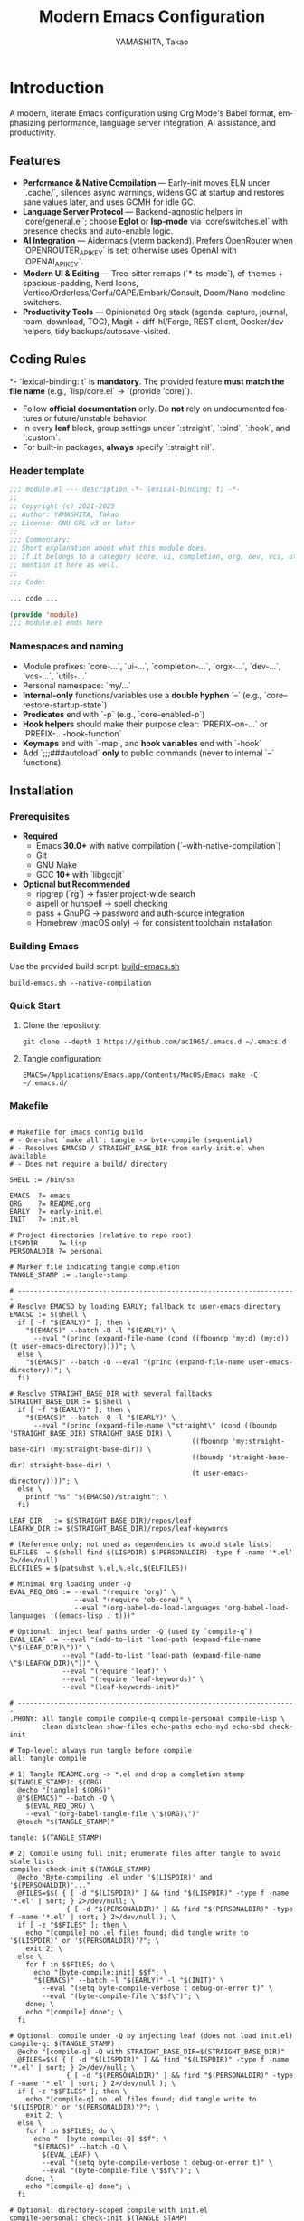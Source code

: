 
# -*- mode: org; coding: utf-8; -*-

#+TITLE: Modern Emacs Configuration
#+AUTHOR: YAMASHITA, Takao
#+EMAIL: tjy1965@gmail.com
#+LANGUAGE: en
#+OPTIONS: toc:3 num:t
#+STARTUP: overview
#+PROPERTY: header-args :results silent :exports code :mkdirp yes :padline no :tangle no
#+PROPERTY: header-args:emacs-lisp :lexical t :noweb no-export

* Introduction
:PROPERTIES:
  :CUSTOM_ID: introduction
  :END:

A modern, literate Emacs configuration using Org Mode's Babel format, emphasizing performance, language server integration, AI assistance, and productivity.

** Features
:PROPERTIES:
:CUSTOM_ID: features
:END:

- *Performance & Native Compilation* — Early-init moves ELN under `.cache/`, silences async warnings, widens GC at startup and restores sane values later, and uses GCMH for idle GC.
- *Language Server Protocol* — Backend-agnostic helpers in `core/general.el`; choose **Eglot** or **lsp-mode** via `core/switches.el` with presence checks and auto-enable logic.
- *AI Integration* — Aidermacs (vterm backend). Prefers OpenRouter when `OPENROUTER_API_KEY` is set; otherwise uses OpenAI with `OPENAI_API_KEY`.
- *Modern UI & Editing* — Tree-sitter remaps (`*-ts-mode`), ef-themes + spacious-padding, Nerd Icons, Vertico/Orderless/Corfu/CAPE/Embark/Consult, Doom/Nano modeline switchers.
- *Productivity Tools* — Opinionated Org stack (agenda, capture, journal, roam, download, TOC), Magit + diff-hl/Forge, REST client, Docker/dev helpers, tidy backups/autosave-visited.

[[file:demo.png]]

** Coding Rules
:PROPERTIES:
:CUSTOM_ID: conventions
:END:

*- `lexical-binding: t` is *mandatory*. The provided feature **must match the file name** (e.g., `lisp/core.el` → `(provide 'core)`).
- Follow *official documentation* only. Do **not** rely on undocumented features or future/unstable behavior.
- In every *leaf* block, group settings under `:straight`, `:bind`, `:hook`, and `:custom`.
- For built-in packages, **always** specify `:straight nil`.

*** Header template
#+begin_src emacs-lisp
  ;;; module.el --- description -*- lexical-binding: t; -*-
  ;;
  ;; Copyright (c) 2021-2025
  ;; Author: YAMASHITA, Takao
  ;; License: GNU GPL v3 or later
  ;;
  ;;; Commentary:
  ;; Short explanation about what this module does.
  ;; If it belongs to a category (core, ui, completion, org, dev, vcs, utils),
  ;; mention it here as well.
  ;;
  ;;; Code:

  ... code ...

  (provide 'module)
  ;;; module.el ends here
#+end_src

*** Namespaces and naming

- Module prefixes: `core-...`, `ui-...`, `completion-...`, `orgx-...`, `dev-...`, `vcs-...`, `utils-...`
- Personal namespace: `my/...`
- *Internal-only* functions/variables use a **double hyphen** `--` (e.g., `core--restore-startup-state`)
- *Predicates* end with `-p` (e.g., `core-enabled-p`)
- *Hook helpers* should make their purpose clear: `PREFIX--on-...` or `PREFIX-...-hook-function`
- *Keymaps* end with `-map`, and *hook variables* end with `-hook`
- Add `;;;###autoload` **only** to public commands (never to internal `--` functions).

** Installation
:PROPERTIES:
   :CUSTOM_ID: installation
   :END:

*** Prerequisites
:PROPERTIES:
:CUSTOM_ID: prerequisites
:END:

- **Required**
  - Emacs **30.0+** with native compilation (`--with-native-compilation`)
  - Git
  - GNU Make
  - GCC **10+** with `libgccjit`

- **Optional but Recommended**
  - ripgrep (`rg`) → faster project-wide search
  - aspell or hunspell → spell checking
  - pass + GnuPG → password and auth-source integration
  - Homebrew (macOS only) → for consistent toolchain installation

*** Building Emacs

Use the provided build script:
[[https://github.com/ac1965/dotfiles/blob/master/.local/bin/build-emacs.sh][build-emacs.sh]]

#+begin_src shell
  build-emacs.sh --native-compilation
#+end_src

*** Quick Start

1. Clone the repository:
   #+begin_src shell
     git clone --depth 1 https://github.com/ac1965/.emacs.d ~/.emacs.d
   #+end_src

2. Tangle configuration:
   #+begin_src shell
     EMACS=/Applications/Emacs.app/Contents/MacOS/Emacs make -C ~/.emacs.d/
   #+end_src

*** Makefile

#+begin_src text :tangle Makefile :comments no

  # Makefile for Emacs config build
  # - One-shot `make all`: tangle -> byte-compile (sequential)
  # - Resolves EMACSD / STRAIGHT_BASE_DIR from early-init.el when available
  # - Does not require a build/ directory

  SHELL := /bin/sh

  EMACS  ?= emacs
  ORG    ?= README.org
  EARLY  ?= early-init.el
  INIT   ?= init.el

  # Project directories (relative to repo root)
  LISPDIR     ?= lisp
  PERSONALDIR ?= personal

  # Marker file indicating tangle completion
  TANGLE_STAMP := .tangle-stamp

  # ---------------------------------------------------------------------
  # Resolve EMACSD by loading EARLY; fallback to user-emacs-directory
  EMACSD := $(shell \
    if [ -f "$(EARLY)" ]; then \
      "$(EMACS)" --batch -Q -l "$(EARLY)" \
        --eval "(princ (expand-file-name (cond ((fboundp 'my:d) (my:d)) (t user-emacs-directory))))"; \
    else \
      "$(EMACS)" --batch -Q --eval "(princ (expand-file-name user-emacs-directory))"; \
    fi)

  # Resolve STRAIGHT_BASE_DIR with several fallbacks
  STRAIGHT_BASE_DIR := $(shell \
    if [ -f "$(EARLY)" ]; then \
      "$(EMACS)" --batch -Q -l "$(EARLY)" \
        --eval "(princ (expand-file-name \"straight\" (cond ((boundp 'STRAIGHT_BASE_DIR) STRAIGHT_BASE_DIR) \
                                               ((fboundp 'my:straight-base-dir) (my:straight-base-dir)) \
                                               ((boundp 'straight-base-dir) straight-base-dir) \
                                               (t user-emacs-directory))))"; \
    else \
      printf "%s" "$(EMACSD)/straight"; \
    fi)

  LEAF_DIR   := $(STRAIGHT_BASE_DIR)/repos/leaf
  LEAFKW_DIR := $(STRAIGHT_BASE_DIR)/repos/leaf-keywords

  # (Reference only; not used as dependencies to avoid stale lists)
  ELFILES  = $(shell find $(LISPDIR) $(PERSONALDIR) -type f -name '*.el' 2>/dev/null)
  ELCFILES = $(patsubst %.el,%.elc,$(ELFILES))

  # Minimal Org loading under -Q
  EVAL_REQ_ORG := --eval "(require 'org)" \
                  --eval "(require 'ob-core)" \
                  --eval "(org-babel-do-load-languages 'org-babel-load-languages '((emacs-lisp . t)))"

  # Optional: inject leaf paths under -Q (used by `compile-q`)
  EVAL_LEAF := --eval "(add-to-list 'load-path (expand-file-name \"$(LEAF_DIR)\"))" \
               --eval "(add-to-list 'load-path (expand-file-name \"$(LEAFKW_DIR)\"))" \
               --eval "(require 'leaf)" \
               --eval "(require 'leaf-keywords)" \
               --eval "(leaf-keywords-init)"

  # ---------------------------------------------------------------------
  .PHONY: all tangle compile compile-q compile-personal compile-lisp \
          clean distclean show-files echo-paths echo-myd echo-sbd check-init

  # Top-level: always run tangle before compile
  all: tangle compile

  # 1) Tangle README.org -> *.el and drop a completion stamp
  $(TANGLE_STAMP): $(ORG)
  	@echo "[tangle] $(ORG)"
  	@"$(EMACS)" --batch -Q \
  	  $(EVAL_REQ_ORG) \
  	  --eval "(org-babel-tangle-file \"$(ORG)\")"
  	@touch "$(TANGLE_STAMP)"

  tangle: $(TANGLE_STAMP)

  # 2) Compile using full init; enumerate files after tangle to avoid stale lists
  compile: check-init $(TANGLE_STAMP)
  	@echo "Byte-compiling .el under '$(LISPDIR)' and '$(PERSONALDIR)'..."
  	@FILES=$$( { [ -d "$(LISPDIR)" ] && find "$(LISPDIR)" -type f -name '*.el' | sort; } 2>/dev/null; \
  	            { [ -d "$(PERSONALDIR)" ] && find "$(PERSONALDIR)" -type f -name '*.el' | sort; } 2>/dev/null ); \
  	if [ -z "$$FILES" ]; then \
  	  echo "[compile] no .el files found; did tangle write to '$(LISPDIR)' or '$(PERSONALDIR)'?"; \
  	  exit 2; \
  	else \
  	  for f in $$FILES; do \
  	    echo "[byte-compile:init] $$f"; \
  	    "$(EMACS)" --batch -l "$(EARLY)" -l "$(INIT)" \
  	      --eval "(setq byte-compile-verbose t debug-on-error t)" \
  	      --eval "(byte-compile-file \"$$f\")"; \
  	  done; \
  	  echo "[compile] done"; \
  	fi

  # Optional: compile under -Q by injecting leaf (does not load init.el)
  compile-q: $(TANGLE_STAMP)
  	@echo "[compile-q] -Q with STRAIGHT_BASE_DIR=$(STRAIGHT_BASE_DIR)"
  	@FILES=$$( { [ -d "$(LISPDIR)" ] && find "$(LISPDIR)" -type f -name '*.el' | sort; } 2>/dev/null; \
  	            { [ -d "$(PERSONALDIR)" ] && find "$(PERSONALDIR)" -type f -name '*.el' | sort; } 2>/dev/null ); \
  	if [ -z "$$FILES" ]; then \
  	  echo "[compile-q] no .el files found; did tangle write to '$(LISPDIR)' or '$(PERSONALDIR)'?"; \
  	  exit 2; \
  	else \
  	  for f in $$FILES; do \
  	    echo "  [byte-compile:-Q] $$f"; \
  	    "$(EMACS)" --batch -Q \
  	      $(EVAL_LEAF) \
  	      --eval "(setq byte-compile-verbose t debug-on-error t)" \
  	      --eval "(byte-compile-file \"$$f\")"; \
  	  done; \
  	  echo "[compile-q] done"; \
  	fi

  # Optional: directory-scoped compile with init.el
  compile-personal: check-init $(TANGLE_STAMP)
  	@echo "[compile:init] personal/"
  	@find "$(PERSONALDIR)" -type f -name '*.el' -print0 2>/dev/null | xargs -0 -r -I{} \
  	  "$(EMACS)" --batch -l "$(EARLY)" -l "$(INIT)" \
  	    --eval "(setq byte-compile-verbose t debug-on-error t)" \
  	    --eval "(byte-compile-file \"{}\")"

  compile-lisp: check-init $(TANGLE_STAMP)
  	@echo "[compile:init] lisp/"
  	@find "$(LISPDIR)" -type f -name '*.el' -print0 2>/dev/null | xargs -0 -r -I{} \
  	  "$(EMACS)" --batch -l "$(EARLY)" -l "$(INIT)" \
  	    --eval "(setq byte-compile-verbose t debug-on-error t)" \
  	    --eval "(byte-compile-file \"{}\")"

  # Sanity check before init-based compile
  check-init:
  	@test -f "$(INIT)" || (echo "[error] init.el not found at: $(INIT)"; echo "        -> set INIT=/path/to/init.el or use 'make compile-q'"; exit 1)

  # Helpers
  show-files:
  	@echo "[list] $(LISPDIR)";    { [ -d "$(LISPDIR)" ] && find "$(LISPDIR)" -type f -name '*.el' | sort; } || true
  	@echo "[list] $(PERSONALDIR)"; { [ -d "$(PERSONALDIR)" ] && find "$(PERSONALDIR)" -type f -name '*.el' | sort; } || true

  echo-paths:
  	@echo "EMACSD=$(EMACSD)"; \
  	echo "STRAIGHT_BASE_DIR=$(STRAIGHT_BASE_DIR)"; \
  	echo "LEAF_DIR=$(LEAF_DIR)"; \
  	echo "LEAFKW_DIR=$(LEAFKW_DIR)"; \
  	echo "EARLY=$(EARLY)"; \
  	echo "INIT=$(INIT)"

  echo-myd:
  	@echo $(EMACSD)

  echo-sbd:
  	@echo $(STRAIGHT_BASE_DIR)

  # Cleanup
  clean:
  	@echo "[clean] remove *.elc under $(LISPDIR) and $(PERSONALDIR)"
  	@{ [ -d "$(LISPDIR)" ] && find "$(LISPDIR)" -type f -name '*.elc' -delete; } 2>/dev/null || true
  	@{ [ -d "$(PERSONALDIR)" ] && find "$(PERSONALDIR)" -type f -name '*.elc' -delete; } 2>/dev/null || true

  distclean: clean
  	@echo "[distclean] remove $(TANGLE_STAMP) and stray *.eln"
  	@rm -f "$(TANGLE_STAMP)"
  	@find . -type f -name '*.eln' -delete
#+end_src

*** System Information

**** Apple Silicon (Primary)
- GNU Emacs *31.0.50*

|Property|Value|
|--------|-----|
|Commit|1f3d417736cbf363f64cf8b99752408bbfd266a5|
|Branch|master|
|System|aarch64-apple-darwin25.0.0|
|Date|2025-10-18 20:46:44 (JST)|
|Patch|N/A ns-inline.patch|
|Features|ACL DBUS GLIB GNUTLS LCMS2 LIBXML2 MODULES NATIVE_COMP NOTIFY KQUEUE NS PDUMPER PNG RSVG SQLITE3 THREADS TOOLKIT_SCROLL_BARS TREE_SITTER WEBP XIM ZLIB|
|Options|--with-native-compilation --with-gnutls=ifavailable --with-json --with-modules --with-tree-sitter --with-xml2 --with-librsvg --with-mailutils --with-native-image-api --with-ns CPPFLAGS=-I/opt/homebrew/opt/llvm/include 'LDFLAGS=-L/opt/homebrew/opt/llvm/lib -L/opt/homebrew/opt/llvm/lib/c++ -Wl,-rpath,/opt/homebrew/opt/llvm/lib/c++'|

**** Intel (Secondary)
- GNU Emacs *31.0.50*

|Property|Value|
|--------+-----|
|Commit|aa12cebaa684d7b3ea7e131666d33bcc71b45625|
|Branch|master|
|System|x86_64-apple-darwin24.4.0|
|Date|2025-03-23 10:35:38 (JST)|
|Patch|N/A ns-inline.patch|
|Features|ACL DBUS GIF GLIB GMP GNUTLS JPEG LCMS2 LIBXML2 MODULES NATIVE_COMP NOTIFY KQUEUE NS PDUMPER PNG RSVG SQLITE3 THREADS TIFF TOOLKIT_SCROLL_BARS TREE_SITTER WEBP XIM XWIDGETS ZLIB|
|Options|--with-native-compilation --with-gnutls=ifavailable --with-json --with-modules --with-tree-sitter --with-xml2 --with-xwidgets --with-librsvg CFLAGS=-I/Library/Developer/CommandLineTools/SDKs/MacOSX.sdk/usr/include CPPFLAGS=-I/usr/local/opt/llvm/include 'LDFLAGS=-L/usr/local/opt/llvm/lib -L/usr/local/opt/llvm/lib/c++)|

* Configuration Files
:PROPERTIES:
:CUSTOM_ID: structure
:END:

This Emacs configuration is modular and organized for **Emacs 30+**.

- `early-init.el` → startup optimizations & directories
- `init.el` → package bootstrap & base settings
- `lisp/` → modular configs (core, ui, completion, org, dev, vcs, utils)
- `personal/` → user-specific settings

** Core Bootstrap — early-init.el & init.el
:PROPERTIES:
:CUSTOM_ID: core-bootstrap
:END:

*** Overview

**** Purpose
Provide a clean, fast, and macOS-friendly bootstrap that runs *before* regular initialization and sets safe defaults for directories, performance, package management (**straight.el + leaf**), and UI. The second stage (`init.el`) finishes bootstrapping (**straight.el**), imports the login environment on macOS, applies performance knobs, and exposes a deterministic module entrypoint.

**** What this configuration does
- Disables `package.el` early (we use **straight.el** and **leaf** exclusively).
- Speeds up startup (temporarily widen GC and clear `file-name-handler-alist`, then restore).
- Normalizes state locations under `.cache/`, `.etc/`, `.var/` (incl. **native-compile**).
- Prefers **Homebrew** toolchain on macOS (PATH, `LIBRARY_PATH`, and `CC` → `gcc-N`).
- Turns **backups** and classic **auto-save** off early (you can use `auto-save-visited-mode` later).
- Applies early UI defaults to avoid flicker (no tool/menu/scroll bars, predictable frames).
- Bootstraps **straight.el** robustly (network download guarded with helpful error messages).
- Loads a minimal base of packages, initializes **leaf** keywords, and enables core performance tweaks (GCMH, `read-process-output-max`).
- Sets URL state paths **before** `url.el` loads (so **straight** inherits them).
- Provides a safe “personal override” loader (`personal/<user>.el`) and a `modules.el` entrypoint.

**** Module map (where things live)
| File        | Role                                                                                         |
|-------------+----------------------------------------------------------------------------------------------|
| =early-init.el= | Pre-init bootstrap (dirs, performance, `package.el` off, macOS toolchain, early UI)         |
| =init.el=       | Main init (URL state, straight bootstrap, env import, performance knobs, module loader)     |

**** How it works (boot flow)
1. Emacs loads **early-init.el**:
   - Paths/dirs are established, `package.el` is disabled, GC/file-handlers are relaxed,
     UI is quieted, and macOS toolchain variables are prepared.
2. Emacs loads **init.el**:
   - URL state directories are set *before* `url.el`, then **straight.el** is bootstrapped.
   - On macOS GUI/daemon, the login environment is imported via **exec-path-from-shell**.
   - **leaf** is initialized and a few base packages are ensured.
   - Performance knobs (GCMH, `read-process-output-max`) are applied and later restored.
   - A per-user personal file is safely loaded, and `modules.el` acts as the entrypoint.
3. After init, a concise startup message is printed (time + GC count).

**** Key settings (reference)
- =package-enable-at-startup= :: =nil= — rely on **straight.el**.
- =straight-base-dir= :: =.cache/= under your config base.
- =native-comp-eln-load-path= :: Uses =.cache/eln-cache= to keep artifacts tidy.
- =read-process-output-max= :: Temporarily raised to 4 MiB for better LSP/IO throughput.
- =gcmh-high-cons-threshold= :: 16 MiB; =gcmh-mode= on for smoother GC behavior.

**** Usage tips
- Keep customization out of `early-init.el`—treat it as infrastructure. Put user-level
  behaviors into modules loaded from `init.el` (via `modules.el`) or `personal/<user>.el`.
- If you install `gcc`/`libgccjit` via Homebrew after Emacs is running, restart Emacs to
  pick up `LIBRARY_PATH`/`CC` changes for native compilation.
- To rehome all artifacts, move the config directory and Emacs will regenerate `.cache/`, `.etc/`, and `.var/`.

**** Troubleshooting
- *“Native compilation can’t find libgccjit on macOS”* → Ensure Homebrew’s
  `opt/libgccjit` exists and Emacs sees `LIBRARY_PATH`. This early-init sets it if present.
- *“Straight bootstrap failed”* → Network hiccup during `url-retrieve-synchronously`.
  Re-run; the code surfaces a clear `[straight] bootstrap failed: ...` message.
- *“Inhibit startup echo warning”* → We set `inhibit-startup-echo-area-message` to your
  real user name string to satisfy Emacs’ type constraint.

*** early-init.el

#+begin_src emacs-lisp :tangle early-init.el
;;; early-init.el --- Early initialization (core) -*- lexical-binding: t; -*-
;;
;; Copyright (c) 2021-2025
;; Author: YAMASHITA, Takao
;; License: GNU GPL v3 or later
;;
;;; Commentary:
;; Core bootstrap executed before regular init.
;; Category: core
;;
;; - Disable package.el (we use straight.el + leaf)
;; - Fast startup: widen GC/file-name-handlers and restore after startup
;; - Keep artifacts under .cache/ .etc/ .var/ (native-compile, no-littering, straight)
;; - macOS: prefer Homebrew gcc/libgccjit (PATH/LIBRARY_PATH/CC)
;; - Backups OFF; classic auto-save OFF (use auto-save-visited in init)
;; - Early UI: frame defaults & hide GUI bars to avoid flicker
;;
;;; Code:

(eval-when-compile (require 'subr-x))
(require 'seq)

;;;; Internal helpers (core namespace) -----------------------------------------
(defun core--ensure-directory-exists (dir)
  "Ensure DIR exists, creating it if necessary."
  (unless (file-directory-p dir)
    (condition-case err
        (make-directory dir t)
      (error (warn "Failed to create directory: %s (%s)"
                   dir (error-message-string err))))))

(defun core--system-username ()
  "Return current login name as a string or nil."
  (ignore-errors (user-login-name)))

(defun core--restore-startup-state ()
  "Restore GC and file handler settings after startup."
  (setq file-name-handler-alist core--orig-file-name-handler-alist
        gc-cons-threshold 16777216     ;; 16MB
        gc-cons-percentage 0.1))

;; Backward-compat public alias for existing configs
(defalias 'my/ensure-directory-exists #'core--ensure-directory-exists)

;;;; 1) Disable package.el ------------------------------------------------------
(setq package-enable-at-startup nil
      package-quickstart nil)

;;;; 2) Base directory ----------------------------------------------------------
(defvar my:d
  (or (and load-file-name (file-name-directory (file-chase-links load-file-name)))
      user-emacs-directory)
  "Base directory for this Emacs configuration.")
(setq user-emacs-directory (file-name-as-directory my:d))

;;;; 3) Hidden sub-directories --------------------------------------------------
(defconst my:d:var        (expand-file-name ".var"        my:d))
(defconst my:d:etc        (expand-file-name ".etc"        my:d))
(defconst my:d:cache      (expand-file-name ".cache"      my:d))
(defconst my:d:lisp       (expand-file-name "lisp"        my:d))
(defconst my:d:eln-cache  (expand-file-name "eln-cache"   my:d:cache))
(defconst my:d:treesit    (expand-file-name "tree-sitter" my:d:var))
(defconst my:d:url        (expand-file-name "url/"        my:d:var)
  "Directory for url.* state (cookies, history, etc.) under my:d:var.")
(defconst my:d:eww        (expand-file-name "eww/"        my:d:var)
  "Directory for EWW state (bookmarks, history) under my:d:var.")

(dolist (dir (list my:d:var my:d:etc my:d:cache my:d:lisp
                   my:d:treesit my:d:url my:d:eww
                   my:d:eln-cache))
  (core--ensure-directory-exists dir))

;;;; 4) macOS: prefer Homebrew gcc/libgccjit -----------------------------------
(when (eq system-type 'darwin)
  (let* ((brew-prefix
          (or (getenv "HOMEBREW_PREFIX")
              (and (file-directory-p "/opt/homebrew") "/opt/homebrew")
              (and (file-directory-p "/usr/local")   "/usr/local")))
         (bin  (and brew-prefix (expand-file-name "bin" brew-prefix)))
         (prefix-libgccjit (and brew-prefix (expand-file-name "opt/libgccjit" brew-prefix)))
         (prefix-gcc       (and brew-prefix (expand-file-name "opt/gcc"       brew-prefix)))
         (candidates (seq-filter
                      #'file-directory-p
                      (list
                       (and prefix-libgccjit (expand-file-name "lib/gcc/current" prefix-libgccjit))
                       (and prefix-libgccjit (expand-file-name "lib"             prefix-libgccjit))
                       (and prefix-gcc       (expand-file-name "lib/gcc/current" prefix-gcc))))))
    ;; PATH: prepend brew bin once.
    (when (and bin (file-directory-p bin))
      (let* ((path (or (getenv "PATH") ""))
             (parts (split-string path ":" t)))
        (unless (member bin parts)
          (setenv "PATH" (concat bin ":" path)))))
    ;; LIBRARY_PATH: add & de-dup.
    (when candidates
      (setenv "LIBRARY_PATH"
              (string-join
               (delete-dups
                (append candidates
                        (when-let* ((old (getenv "LIBRARY_PATH")))
                          (split-string old ":" t))))
               ":")))
    ;; CC: pick highest gcc-N available.
    (when (and bin (file-directory-p bin))
      (when-let* ((gcc
                   (car (seq-filter
                         #'file-exists-p
                         (mapcar (lambda (n) (expand-file-name (format "gcc-%d" n) bin))
                                 (number-sequence 20 10 -1))))))
        (setenv "CC" gcc)))))

;;;; 5) Native compilation path (.cache/eln-cache) ------------------------------
(when (featurep 'native-compile)
  (setopt native-comp-eln-load-path (list my:d:eln-cache)
          native-comp-async-report-warnings-errors 'silent))

;;;; 6) Pre-wire no-littering dirs ----------------------------------------------
(defvar no-littering-etc-directory (file-name-as-directory my:d:etc))
(defvar no-littering-var-directory (file-name-as-directory my:d:var))

;;;; 7) straight.el base under .cache/ ------------------------------------------
(setopt straight-base-dir my:d:cache
        straight-use-package-by-default t
        straight-profiles '((nil . "default.el")))

;;;; 8) Startup speedups (restore after startup) --------------------------------
(defvar core--orig-file-name-handler-alist file-name-handler-alist)
(setq file-name-handler-alist nil
      gc-cons-threshold most-positive-fixnum
      gc-cons-percentage 0.6)
(add-hook 'emacs-startup-hook #'core--restore-startup-state)

;;;; 9) Backups OFF / classic auto-save OFF -------------------------------------
(setq make-backup-files nil
      version-control nil
      delete-old-versions nil
      backup-by-copying nil
      auto-save-default nil
      auto-save-list-file-prefix nil)
(core--ensure-directory-exists (expand-file-name "backups" my:d:var))

;;;; 10) Early UI (avoid flicker) ----------------------------------------------
(setopt frame-resize-pixelwise t
        frame-inhibit-implied-resize t
        cursor-in-non-selected-windows nil
        x-underline-at-descent-line t
        window-divider-default-right-width 16
        window-divider-default-places 'right-only)

(dolist (it '((fullscreen . fullboth)
              (undecorated . nil)
              (internal-border-width . 8)
              (left-fringe . 0)
              (right-fringe . 0)
              (tool-bar-lines . 0)))
  (add-to-list 'default-frame-alist it)
  (add-to-list 'initial-frame-alist it))

(when (fboundp 'menu-bar-mode)  (menu-bar-mode -1))
(when (fboundp 'tool-bar-mode)  (tool-bar-mode -1))
(when (fboundp 'scroll-bar-mode)(scroll-bar-mode -1))

;; Correct type: must be user name string.
(let ((u (core--system-username)))
  (when (stringp u)
    (setq inhibit-startup-echo-area-message u)))

(provide 'early-init)
;;; early-init.el ends here
#+end_src

*** init.el

#+begin_src emacs-lisp :tangle init.el
;;; init.el --- Main initialization (core) -*- lexical-binding: t; -*-
;;
;; Copyright (c) 2021-2025
;; Author: YAMASHITA, Takao
;; License: GNU GPL v3 or later
;;
;;; Commentary:
;; Entry point for Emacs 30+ configuration.
;; Category: core
;;
;; - URL state paths (before url.el)
;; - straight.el bootstrap
;; - Early import of shell environment (exec-path-from-shell)
;; - Performance (GCMH / read-process-output-max)
;; - Core built-ins via leaf (do not duplicate early-init responsibilities)
;; - Backups OFF + auto-save-visited managed elsewhere (early-init / core)
;;
;;; Code:

(eval-when-compile (require 'subr-x))

;;;; 0) URL state BEFORE url.el is loaded --------------------------------------
(setopt url-configuration-directory (or (bound-and-true-p my:d:url)
                                        (expand-file-name "url/" user-emacs-directory))
        url-cookie-file  (expand-file-name "cookies" url-configuration-directory)
        url-history-file (expand-file-name "history" url-configuration-directory)
        url-cache-directory (expand-file-name "cache" url-configuration-directory))
(dolist (d (list url-configuration-directory url-cache-directory))
  (when d (make-directory d t)))
(require 'url)  ;; used by straight bootstrap

;;;; 1) Bootstrap straight.el ---------------------------------------------------
(defvar bootstrap-version 7)
(let* ((base (or (bound-and-true-p straight-base-dir) user-emacs-directory))
       (bootstrap-file (expand-file-name "straight/repos/straight.el/bootstrap.el" base)))
  (unless (file-exists-p bootstrap-file)
    (condition-case err
        (with-current-buffer
            (url-retrieve-synchronously
             "https://raw.githubusercontent.com/radian-software/straight.el/develop/install.el"
             'silent 'inhibit-cookies)
          (goto-char (point-max))
          (eval-print-last-sexp))
      (error (user-error "[straight] bootstrap failed: %s"
                         (error-message-string err)))))
  (load bootstrap-file nil 'nomessage))

;;;; 1.5) Import environment early (macOS GUI/daemon safe) ---------------------
(straight-use-package 'exec-path-from-shell)
(when (memq window-system '(mac ns))
  (setq exec-path-from-shell-check-startup-files nil
        exec-path-from-shell-arguments '("-l" "-i"))
  (exec-path-from-shell-copy-envs
   '("PATH" "LANG" "PASSWORD_STORE_DIR" "GPG_KEY_ID"
     "OPENROUTER_API_KEY" "OPENAI_API_KEY"))
  (exec-path-from-shell-initialize))

;; Base packages
(dolist (pkg '(leaf leaf-keywords leaf-convert blackout hydra org))
  (ignore-errors (straight-use-package pkg)))
(eval-when-compile
  (require 'leaf)
  (require 'leaf-keywords))
(when (fboundp 'leaf-keywords-init)
  (leaf-keywords-init))
(require 'org)

;;;; 2) Performance tweaks ------------------------------------------------------
(defvar core--orig-read-process-output-max
  (and (boundp 'read-process-output-max) read-process-output-max))
(when (boundp 'read-process-output-max)
  (setq read-process-output-max (* 4 1024 1024)))  ;; 4MB for LSP/IO
(add-hook 'emacs-startup-hook
          (lambda ()
            (when (boundp 'read-process-output-max)
              (setq read-process-output-max core--orig-read-process-output-max))))

(leaf gcmh
  :straight t
  :custom ((gcmh-idle-delay . 5)
           (gcmh-high-cons-threshold . 16777216)) ;; 16MB
  :config
  (gcmh-mode 1))

;;;; 3) Core built-ins (do NOT duplicate early-init responsibilities) ----------
(leaf emacs
  :straight nil
  :bind (("M-/" . cape-dabbrev))
  :hook ((prog-mode . display-line-numbers-mode))
  :custom ((inhibit-startup-screen . t)
           (inhibit-startup-message . t)
           (initial-scratch-message . nil)
           (initial-major-mode . 'fundamental-mode)  ;; must be quoted
           (use-short-answers . t)
           (create-lockfiles . nil)
           (idle-update-delay . 0.2)
           (ring-bell-function . #'ignore)          ;; function value must be #'quoted
           (display-line-numbers-type . 'relative)  ;; <-- quote the symbol
           (frame-title-format . t))
  :config
  (when (fboundp 'window-divider-mode) (window-divider-mode 1))
  (when (fboundp 'pixel-scroll-precision-mode) (pixel-scroll-precision-mode 1))
  (when (fboundp 'electric-pair-mode) (electric-pair-mode 1))
  (dolist (k '("C-z" "C-x C-z" "C-x C-c" "M-z" "M-m"))
    (when (lookup-key (current-global-map) (kbd k))
      (keymap-global-unset k)))
  (setq confirm-kill-emacs #'y-or-n-p)
  ;; backup/auto-save policy is handled in early-init and core/editing; do not duplicate here.
  )

;;;; 4) Modifiers per OS --------------------------------------------------------
(leaf my:modifier
  :straight nil
  :config
  (pcase system-type
    ('darwin
     (setq mac-option-modifier 'meta
           mac-command-modifier 'super
           mac-control-modifier 'control
           mac-function-modifier 'hyper))
    ('windows-nt
     (setq w32-lwindow-modifier 'super
           w32-rwindow-modifier 'super
           w32-apps-modifier   'hyper))
    (_ nil)))

;;;; 5) Files and environment ---------------------------------------------------
;; ⛳ duplicate exec-path-from-shell block removed (initialized earlier).
(leaf no-littering :straight t)

;; macOS: complement exec-path/PATH with Homebrew bin (just in case).
(when (eq system-type 'darwin)
  (dolist (p '("/opt/homebrew/bin" "/usr/local/bin"))
    (when (and (file-directory-p p) (not (member p exec-path)))
      (add-to-list 'exec-path p)
      (unless (and (getenv "PATH") (string-match-p (regexp-quote p) (getenv "PATH")))
        (setenv "PATH" (concat p ":" (getenv "PATH")))))))

;;;; 6) Dired display settings --------------------------------------------------
;; ⛳ moved to core/editing.el to avoid split/duplication. (section removed)

;;;; 7) Personal file loader ----------------------------------------------------
(defun utils--safe-load-file (file &optional noerror)
  "Load FILE safely. If NOERROR is non-nil, log instead of raising."
  (when (and file (file-exists-p file))
    (condition-case err
        (load file nil 'nomessage)
      (error
       (funcall (if noerror #'message #'user-error)
                "[load] failed to load %s: %s"
                file (error-message-string err))))))
(defalias 'my/safe-load-file #'utils--safe-load-file)

(my/safe-load-file
 (expand-file-name (concat "personal/" user-login-name ".el")
                   (or (bound-and-true-p my:d) user-emacs-directory))
 t)

;;;; 8) Modules entrypoint ------------------------------------------------------
(let* ((root (or (and (boundp 'my:d) (stringp my:d) (file-directory-p my:d) my:d)
                 user-emacs-directory))
       (lisp-dir (expand-file-name "lisp" root)))
  (add-to-list 'load-path lisp-dir)
  (require 'modules nil t))

;;;; 9) Startup message ---------------------------------------------------------
(defun core--announce-startup ()
  "Report startup time and GC count to *Messages*."
  (message "Emacs ready in %.2f seconds with %d GCs."
           (float-time (time-subtract after-init-time before-init-time))
           gcs-done))
(add-hook 'after-init-hook
          (lambda () (run-with-idle-timer 0 nil #'core--announce-startup)))

(provide 'init)
;;; init.el ends here
#+end_src

** Modular Loader & Core Module Suite — `modules.el` + core/ui/completion/orgx/dev/utils
:PROPERTIES:
:CUSTOM_ID: modular-loader-and-core-suite
:END:

*** Overview

**** Purpose
Provide a **deterministic, observable, and extensible** module system for Emacs 30+, centered on `modules.el`.
It loads curated modules from `lisp/` in a **fixed order**, supports **skip/append** lists, prints **per-module timings**, and ships a practical baseline for **UI**, **completion**, **Org**, **LSP/dev**, and **utilities**.

**** What this configuration does
- **Central loader (`modules.el`)**
  - Loads modules from `my:modules` in order; honors `my:modules-skip` and `my:modules-extra`.
  - When `my:modules-verbose` is non-nil (default), prints per-module latency and a summary.
  - Uses a **safe require** wrapper so a failing module doesn’t abort the whole boot.
- **Core building blocks**
  - `core/custom.el`: routes Customize output to `~/.emacs.d/.etc/custom.el` and provides **open/dump** helpers.
  - `core/editing.el`: sane editing UX (paren highlights, undo/vundo, window/nav helpers, Dired tuning, etc.).
  - `core/general.el`: **Meow** modal editing with a **Space-leader** hierarchy, global bindings, auth/secrets checks.
  - `core/history.el`: session persistence (**saveplace**, **recentf**, **savehist**).
  - `core/switches.el`: unified toggles for **UI bundles** (doom/nano) and **LSP** (Eglot/lsp-mode).
  - `core/tools.el`: developer/UI helpers, **Tree-sitter** grammar management, Org folding helpers.
  - `core/utils.el`: tangle-on-save for `README.org`, lexical-binding header injector, view-mode on read-only.
- **UI layer**
  - `ui/ui-doom-modeline.el` and `ui/ui-nano-modeline.el` as **switchable** modeline bundles.
  - `ui/ui-font.el` (default/emoji font + ligatures), `ui/ui-theme.el` (ef-themes + spacious-padding), `ui/ui-window.el`, `ui/ui-utils.el`.
- **Completion stack**
  - `completion/completion-core.el` (**Orderless** + per-category styles),
  - `completion/completion-vertico.el` (**Vertico**, Marginalia, optional posframe),
  - `completion/completion-consult.el`, `completion/completion-embark.el`,
  - `completion/completion-corfu.el` (**Corfu** + **CAPE** + **kind-icon**),
  - `completion/completion-icons.el` (nerd-icons integrations).
- **Org ecosystem (`orgx/`)**
  - Core, visual, extensions (journal/roam/download/toc/cliplink), and export (Hugo/Markdown).
- **Dev & tooling**
  - `dev/dev-ai.el` (Aidermacs & OpenRouter/OpenAI env), `dev/dev-build.el` (Compile/ANSI), `dev/dev-docker.el`,
  - `dev/dev-lsp-eglot.el` / `dev/dev-lsp-mode.el` (choose via **switches**), `dev/dev-term.el` (vterm),
  - `dev/format.el` (Apheleia/Prettier), `dev/infra-modes.el`, `dev/sql.el`, `dev/web-core.el`.
- **Utility belt**
  - Search/nav helpers (`utils/search-nav.el`), backup cleanup (`utils/utils-backup.el`),
  - Async runner, general helpers, persistent `*scratch*` recreation.

**** How it works (flow)
1. **`init.el`** adds `lisp/` to `load-path` and `(require 'modules)`.
2. **`modules.el`** builds the final list:
   `final = (my:modules + my:modules-extra) − my:modules-skip`.
3. For each feature in `final`, it **requires** it via a guarded loader and (optionally) logs elapsed time.
4. Core modules bring in **editor UX**, **history**, **auth**, and **switchable UI/LSP**; UI/completion/org/dev/utils then layer on top.

**** Key settings (reference)
- =my:modules-verbose= :: =t= — show per-module timings and summary.
- =my:modules-skip= :: List of features to **exclude** (e.g., ='(ui/ui-doom-modeline)=).
- =my:modules-extra= :: Extra features to **append** after the default set.
- =custom-file= :: `~/.emacs.d/.etc/custom.el` (created automatically with a safe header).
- =treesit-language-source-alist= :: Declares grammars; install via =my/treesit-ensure=.

**** Usage tips
- **Temporarily skip** modules during troubleshooting via `my:modules-skip`.
- **Append** local experiments via `my:modules-extra` (keeps base stable).
- **Switch UI/LSP** centrally:
  - UI → set =my:use-ui= to `'doom`, `'nano`, or `'none`.
  - LSP → set =my:use-lsp= to `'eglot` or `'lsp`.
- **Install Tree-sitter grammars** once: `M-: (my/treesit-ensure)` or per language: `M-: (my/treesit-ensure '(tsx typescript))`.

**** Troubleshooting
- *“`Wrong number of arguments: treesit-install-language-grammar, 7`”* →
  Use the provided shim: call `my/treesit-ensure` (new 0–1 arg API), or use `my/treesit--call-with-outdir` for legacy callers.
- *“Which-Key doesn’t show leader group labels (SPC b/w/…)"* →
  Ensure `which-key-mode` is on; labels are added via `which-key-add-key-based-replacements`.
- *“UI bundle doesn’t enable”* →
  `core/switches.el` checks presence and lazily `load`s the bundle; verify the target file (e.g., `ui/ui-nano-modeline.el`) exists/compiles.
- *“Customize changes aren’t persisted”* →
  Use `M-x my/custom-open` and `M-x my/custom-dump-current` to snapshot curated vars/faces into `custom-file`.

**** Module map (where things live)
| Module file                         | Role (high-level)                                                      |
|-------------------------------------+------------------------------------------------------------------------|
| =modules.el=                        | Central loader: order, skip/extra lists, verbose timings               |
| =core/custom.el=                    | Route Customize → `.etc/custom.el`, open/dump helpers                  |
| =core/editing.el=                   | Parens/undo/ace-window/Dired/auto-revert/indent/view/expand-region     |
| =core/general.el=                   | **Meow** + Space-leader, auth/secrets env checks, global bindings      |
| =core/history.el=                   | `saveplace`, `recentf`, `savehist`                                     |
| =core/switches.el=                  | Choose UI (`doom`/`nano`/`none`) and LSP (`eglot`/`lsp`)               |
| =core/tools.el=                     | Tree-sitter grammar mgmt, Org fold helpers, window split toggle        |
| =core/utils.el=                     | Auto-tangle on save, lexical-binding header injector, read-only→view   |
| =ui/ui-doom-modeline.el=            | Doom modeline bundle (nerd-icons)                                      |
| =ui/ui-nano-modeline.el=            | Nano modeline bundle (guarded hooks)                                   |
| =ui/ui-font.el=                     | Default/emoji fonts + ligatures                                        |
| =ui/ui-theme.el=                    | ef-themes + spacious-padding + face normalization hooks                |
| =ui/ui-window.el=                   | Zoom, Desktop, Winner (layout save/restore)                            |
| =ui/ui-utils.el=                    | Minions, time/battery, Treemacs, nerd-icons-dired, pbcopy (macOS)      |
| =completion/completion-core.el=     | **Orderless** + per-category styles                                    |
| =completion/completion-vertico.el=  | **Vertico**, Marginalia, optional posframe                             |
| =completion/completion-consult.el=  | **Consult** xref integration                                           |
| =completion/completion-embark.el=   | **Embark** + Embark-Consult preview                                    |
| =completion/completion-corfu.el=    | **Corfu** + **CAPE** + kind-icon                                       |
| =completion/completion-icons.el=    | Nerd icons for ibuffer/completion                                      |
| =orgx/org-core.el=                  | Org directories, agenda, capture, refile                               |
| =orgx/org-visual.el=                | org-modern visuals + agenda tuning                                     |
| =orgx/org-extensions.el=            | org-journal/roam/download/toc/cliplink                                 |
| =orgx/org-export.el=                | ox-hugo, markdown, preview support                                     |
| =dev/dev-ai.el=                     | Aidermacs + OpenRouter/OpenAI env, history placement                   |
| =dev/dev-build.el=                  | Compile/recompile/project-compile + ANSI color                          |
| =dev/dev-docker.el=                 | Dockerfile/YAML modes, docker UI, tramp-container                      |
| =dev/dev-lsp-eglot.el=              | Eglot baseline + auto-ensure when server detectable                    |
| =dev/dev-lsp-mode.el=               | lsp-mode + lsp-ui baseline                                             |
| =dev/dev-term.el=                   | vterm + vterm-toggle integration                                       |
| =dev/format.el=                     | Apheleia + Prettier(d) pipeline                                        |
| =dev/infra-modes.el=                | Compose/.env/TOML modes                                                |
| =dev/sql.el=                        | SQL product, sql-indent, pgformatter                                   |
| =dev/web-core.el=                   | Project/files hygiene, EditorConfig, Treesit remaps & modes            |
| =utils/search-nav.el=               | dumb-jump fallback, EWW helpers                                        |
| =utils/utils-backup.el=             | Delete old backups on startup                                          |
| =utils/utils-async.el=              | Safe async runner                                                       |
| =utils/utils-functions.el=          | Small helpers (smart buffer kill)                                      |
| =utils/utils-scratch.el=            | Auto-recreate `*scratch*`                                              |

**** Related source blocks (already provided as =.el= files)
#+begin_src emacs-lisp :tangle no
  ;; Entry & switches
  ;; - modules.el
  ;; - core/custom.el, core/editing.el, core/general.el, core/history.el, core/switches.el
  ;; - core/tools.el, core/utils.el

  ;; UI
  ;; - ui/ui-doom-modeline.el, ui/ui-nano-modeline.el, ui/ui-font.el
  ;; - ui/ui-theme.el, ui/ui-window.el, ui/ui-utils.el

  ;; Completion
  ;; - completion/completion-core.el, completion/completion-vertico.el
  ;; - completion/completion-consult.el, completion/completion-embark.el
  ;; - completion/completion-corfu.el, completion/completion-icons.el

  ;; Org
  ;; - orgx/org-core.el, orgx/org-visual.el, orgx/org-extensions.el, orgx/org-export.el

  ;; Dev
  ;; - dev/dev-ai.el, dev/dev-build.el, dev/dev-docker.el
  ;; - dev/dev-lsp-eglot.el, dev/dev-lsp-mode.el, dev/dev-term.el
  ;; - dev/format.el, dev/infra-modes.el, dev/sql.el, dev/web-core.el

  ;; Utils
  ;; - utils/search-nav.el, utils/utils-backup.el, utils/utils-async.el
  ;; - utils/utils-functions.el, utils/utils-scratch.el
#+end_src

*** modules.el
:PROPERTIES:
:CUSTOM_ID: core-modules
:END:

#+begin_src emacs-lisp :tangle lisp/modules.el
  ;;; modules.el --- Modular config loader -*- lexical-binding: t; -*-
  ;;
  ;; Copyright (c) 2021-2025
  ;; Author: YAMASHITA, Takao
  ;; License: GNU GPL v3 or later
  ;;
  ;;; Commentary:
  ;; Central entry point to load modular configs placed under lisp/.
  ;; Category: core
  ;;
  ;;; Code:

  (eval-when-compile (require 'subr-x)) ;; string-join, etc.

  (defgroup my:modules nil
    "Loader options for modular Emacs configuration."
    :group 'convenience)

  (defcustom my:modules-verbose t
    "If non-nil, print per-module load time and a summary."
    :type 'boolean
    :group 'my:modules)

  (defcustom my:modules-skip nil
    "List of module features to skip during loading."
    :type '(repeat symbol)
    :group 'my:modules)

  (defcustom my:modules-extra nil
    "List of extra module features to append after `my:modules'."
    :type '(repeat symbol)
    :group 'my:modules)

  (defconst my:modules
    '(
      ;; Core
      core/general
      core/tools
      core/utils
      core/history
      core/editing
      core/switches
      core/custom

      ;; UI
      ui/ui-font
      ui/ui-theme
      ui/ui-window
      ui/ui-utils

      ;; Completion
      completion/completion-core
      completion/completion-vertico
      completion/completion-consult
      completion/completion-embark
      completion/completion-corfu
      completion/completion-icons

      ;; Org ecosystem (module namespace = orgx/)
      orgx/org-core
      orgx/org-visual
      orgx/org-extensions
      orgx/org-export

      ;; VCS
      vcs/vcs-magit
      vcs/vcs-gutter
      vcs/vcs-forge

      ;; Development
      dev/dev-ai
      dev/dev-term
      dev/dev-build
      dev/dev-docker

      ;; Web/Infra
      dev/web-core
      dev/format
      dev/infra-modes
      dev/sql
      dev/rest

      ;; Utils
      utils/utils-functions
      utils/utils-scratch
      utils/utils-backup
      utils/utils-async
      utils/search-nav
      )
    "Default set of modules to load in order.")

  (defun my/modules--should-load-p (feature)
    "Return non-nil if FEATURE should be loaded."
    (not (memq feature my:modules-skip)))

  (defun my/modules--require-safe (feature)
    "Require FEATURE with error trapping. Return non-nil on success."
    (condition-case err
        (progn (require feature) t)
      (error (message "[modules] Failed to load %s: %s"
                      feature (error-message-string err))
             nil)))

  ;; FIX: name uses ':' to match call sites
  (defun my:modules--format-seconds (sec)
    "Format SEC (float seconds) compactly."
    (cond
     ((< sec 0.001) (format "%.3fms" (* sec 1000.0)))
     ((< sec 1.0)   (format "%.1fms"  (* sec 1000.0)))
     (t             (format "%.2fs"   sec))))

  (defun my/modules-load ()
    "Load all modules defined by `my:modules', respecting options."
    (let* ((final (seq-remove
                   (lambda (m) (not (my/modules--should-load-p m)))
                   (append my:modules my:modules-extra)))
           (ok 0) (ng 0)
           (t0 (and my:modules-verbose (current-time))))
      (dolist (mod final)
        (let ((m0 (and my:modules-verbose (current-time))))
          (if (my/modules--require-safe mod) (setq ok (1+ ok)) (setq ng (1+ ng)))
          (when my:modules-verbose
            (message "[modules] %-24s %s"
                     mod (my:modules--format-seconds
                          (float-time (time-subtract (current-time) m0)))))))
      (when my:modules-verbose
        (message "[modules] loaded=%d skipped=%d failed=%d total=%s"
                 ok
                 (- (length (append my:modules my:modules-extra))
                    (length final))
                 ng
                 (my:modules--format-seconds
                  (float-time (time-subtract (current-time) t0)))))))

  (my/modules-load)

  (provide 'modules)
  ;;; modules.el ends here
#+end_src

*** core/general.el
:PROPERTIES:
:CUSTOM_ID: core-general
:END:

#+begin_src emacs-lisp :tangle lisp/core/general.el
  ;;; core/general.el --- General settings & keybindings (NO Meow) -*- lexical-binding: t; -*-
  ;;
  ;; Copyright (c) 2021-2025
  ;; Author: YAMASHITA, Takao
  ;; License: GNU GPL v3 or later
  ;;
  ;; Category: core
  ;;
  ;;; Commentary:
  ;; - Drop Meow: provide a non-modal, global leader-key layout.
  ;; - Keep useful global bindings for macOS-like shortcuts and muscle memory.
  ;; - Provide LSP-agnostic helpers (code actions, rename, format).
  ;; - Authentication helpers (GPG + pass) remain as-is.
  ;;
  ;; Design notes:
  ;; - We define a global leader key (default: s-SPC on macOS, C-c SPC on others).
  ;; - Under the leader, we expose groups: b(buffers), w(windows), p(project), g(git),
  ;;   c(code), e(errors), t(toggles), o(org/roam), m(misc/web), a(ai), q(session), h(help).
  ;; - Which-Key labels are generated to match the chosen leader key at runtime.
  ;;
  ;;; Code:

  (eval-when-compile
    (require 'leaf)
    (require 'subr-x))

  ;;;; Text scaling hydra ---------------------------------------------------------
  (leaf hydra
    :straight t
    :config
    (defhydra core-hydra-text-scale (:hint nil :color red)
      "
  ^Text Scaling^
  [_+_] increase   [_-_] decrease   [_0_] reset   [_q_] quit
  "
      ("+" text-scale-increase)
      ("-" text-scale-decrease)
      ("0" (text-scale-set 0) :color blue)
      ("q" nil "quit" :color blue)))

  ;;;; Small utilities ------------------------------------------------------------
  (leaf my:utils
    :straight nil
    :init
    (defun my/new-frame-with-scratch ()
      "Create a new frame and switch to a fresh buffer."
      (interactive)
      (let ((frame (make-frame)))
        (with-selected-frame frame
          (switch-to-buffer (generate-new-buffer "untitled")))))

    (defun my/restart-or-exit ()
      "Restart Emacs if `restart-emacs' exists; otherwise save & exit."
      (interactive)
      (if (fboundp 'restart-emacs)
          (restart-emacs)
        (save-buffers-kill-emacs)))

    ;; Arrow-based window motions (keeps default muscle memory).
    (windmove-default-keybindings))

  ;;;; IDE-agnostic helpers (Eglot / lsp-mode) -----------------------------------
  (defun my/code-actions ()
    "Run code actions via Eglot or lsp-mode."
    (interactive)
    (cond
     ((fboundp 'eglot-code-actions) (eglot-code-actions))
     ((fboundp 'lsp-execute-code-action) (lsp-execute-code-action))
     (t (user-error "No code action backend (Eglot/LSP) available"))))

  (defun my/rename-symbol ()
    "Rename symbol via Eglot or lsp-mode."
    (interactive)
    (cond
     ((fboundp 'eglot-rename) (eglot-rename))
     ((fboundp 'lsp-rename) (lsp-rename))
     (t (user-error "No rename backend (Eglot/LSP) available"))))

  (defun my/format-buffer ()
    "Format buffer via Eglot/LSP; fallback to `indent-region'."
    (interactive)
    (cond
     ((fboundp 'eglot-format-buffer) (eglot-format-buffer))
     ((fboundp 'lsp-format-buffer) (lsp-format-buffer))
     ((fboundp 'indent-region) (indent-region (point-min) (point-max)))
     (t (user-error "No formatter available"))))

  (defun my/consult-ripgrep-project ()
    "Run ripgrep in current project; fallback to prompting."
    (interactive)
    (let* ((pr (when (fboundp 'project-current) (project-current)))
           (root (when pr (car (project-roots pr)))))
      (if (and root (fboundp 'consult-ripgrep))
          (consult-ripgrep root)
        (call-interactively 'consult-ripgrep))))

  (defun my/toggle-transient-line-numbers ()
    "Toggle line numbers, preserving buffer-local overrides."
    (interactive)
    (if (bound-and-true-p display-line-numbers-mode)
        (display-line-numbers-mode 0)
      (display-line-numbers-mode 1)))

  ;;;; Global LEADER (non-modal) --------------------------------------------------
  ;; Choose a sane global leader key:
  ;; - macOS (ns/mac): use Super-Space (s-SPC).
  ;; - Others: use "C-c SPC" (reserved for users; safe with which-key).
  (defconst my:leader-key
    (if (memq system-type '(darwin)) "s-SPC" "C-c SPC")
    "Key sequence used as global leader key.")

  ;; Which-Key prefix label visible in minibuffer (purely cosmetic).
  (defconst my:leader-which-prefix
    (if (memq system-type '(darwin)) "s-SPC" "C-c SPC")
    "Human-readable leader prefix string for which-key labels.")

  ;; Top-level leader map and grouped submaps.
  (define-prefix-command 'my/leader-map)
  (define-prefix-command 'my/leader-b-map) ;; buffers
  (define-prefix-command 'my/leader-w-map) ;; windows
  (define-prefix-command 'my/leader-p-map) ;; project
  (define-prefix-command 'my/leader-g-map) ;; git
  (define-prefix-command 'my/leader-c-map) ;; code
  (define-prefix-command 'my/leader-e-map) ;; errors/diagnostics
  (define-prefix-command 'my/leader-t-map) ;; toggles
  (define-prefix-command 'my/leader-o-map) ;; org/roam
  (define-prefix-command 'my/leader-m-map) ;; misc/web
  (define-prefix-command 'my/leader-a-map) ;; ai
  (define-prefix-command 'my/leader-q-map) ;; session/quit
  (define-prefix-command 'my/leader-h-map) ;; help

  ;; Bind leader globally.
  (when (fboundp 'keymap-global-set)
    (keymap-global-set my:leader-key 'my/leader-map))

  ;; Group heads under the leader.
  (define-key my/leader-map (kbd "b") 'my/leader-b-map)
  (define-key my/leader-map (kbd "w") 'my/leader-w-map)
  (define-key my/leader-map (kbd "p") 'my/leader-p-map)
  (define-key my/leader-map (kbd "g") 'my/leader-g-map)
  (define-key my/leader-map (kbd "c") 'my/leader-c-map)
  (define-key my/leader-map (kbd "e") 'my/leader-e-map)
  (define-key my/leader-map (kbd "t") 'my/leader-t-map)
  (define-key my/leader-map (kbd "o") 'my/leader-o-map)
  (define-key my/leader-map (kbd "m") 'my/leader-m-map)
  (define-key my/leader-map (kbd "a") 'my/leader-a-map)
  (define-key my/leader-map (kbd "q") 'my/leader-q-map)
  (define-key my/leader-map (kbd "h") 'my/leader-h-map)

  ;; 1) Top-level leader bindings (LEADER ...)
  (define-key my/leader-map (kbd "SPC") #'execute-extended-command) ;; M-x
  (define-key my/leader-map (kbd "/")   #'consult-line)
  (define-key my/leader-map (kbd ";")   #'comment-or-uncomment-region)
  (define-key my/leader-map (kbd "=")   #'er/expand-region)
  (define-key my/leader-map (kbd "`")   #'eval-expression)
  (define-key my/leader-map (kbd "z")   #'core-hydra-text-scale/body)
  ;; frequent file/recents helpers
  (define-key my/leader-map (kbd ".")   #'other-window)
  (define-key my/leader-map (kbd "f")   #'find-file)
  (define-key my/leader-map (kbd "F")   #'find-file-other-window)
  (define-key my/leader-map (kbd "O")   #'find-file-other-frame)
  (define-key my/leader-map (kbd "r")   #'consult-recent-file)

  ;; 2) Buffers (LEADER b ...)
  (define-key my/leader-b-map (kbd "b") #'consult-buffer)
  (define-key my/leader-b-map (kbd "B") #'consult-project-buffer)
  (define-key my/leader-b-map (kbd "k") #'my/kill-buffer-smart)
  (define-key my/leader-b-map (kbd "n") #'next-buffer)
  (define-key my/leader-b-map (kbd "p") #'previous-buffer)
  (define-key my/leader-b-map (kbd "r") #'revert-buffer)

  ;; 3) Windows (LEADER w ...)
  (define-key my/leader-w-map (kbd "w") #'ace-window)
  (define-key my/leader-w-map (kbd "s") #'split-window-below)
  (define-key my/leader-w-map (kbd "v") #'split-window-right)
  (define-key my/leader-w-map (kbd "d") #'delete-window)
  (define-key my/leader-w-map (kbd "o") #'delete-other-windows)
  (define-key my/leader-w-map (kbd "=") #'balance-windows)
  (define-key my/leader-w-map (kbd "2") #'my/toggle-window-split)

  ;; 4) Project (LEADER p ...)
  (define-key my/leader-p-map (kbd "p") #'project-switch-project)
  (define-key my/leader-p-map (kbd "f") #'project-find-file)
  (define-key my/leader-p-map (kbd "s") #'my/consult-ripgrep-project)
  (define-key my/leader-p-map (kbd "b") #'consult-project-buffer)
  (define-key my/leader-p-map (kbd "r") #'project-query-replace-regexp)
  (define-key my/leader-p-map (kbd "d") #'project-dired)

  ;; 5) Search (LEADER s ...)  — expose under main map for convenience, too.
  ;; (You can also keep these under "p" or top-level.)
  (define-key my/leader-map (kbd "s s") #'consult-line)
  (define-key my/leader-map (kbd "s r") #'consult-ripgrep)
  (define-key my/leader-map (kbd "s g") #'my/consult-ripgrep-project)
  (define-key my/leader-map (kbd "s m") #'consult-imenu)

  ;; 6) Git (LEADER g ...)
  (define-key my/leader-g-map (kbd "s") #'magit-status)
  (define-key my/leader-g-map (kbd "b") #'magit-blame-addition)
  (define-key my/leader-g-map (kbd "l") #'magit-log-current)
  (define-key my/leader-g-map (kbd "d") #'magit-diff-buffer-file)
  (define-key my/leader-g-map (kbd "c") #'magit-commit)

  ;; 7) Code (LEADER c ...) — LSP-agnostic helpers
  (define-key my/leader-c-map (kbd "a") #'my/code-actions)
  (define-key my/leader-c-map (kbd "r") #'my/rename-symbol)
  (define-key my/leader-c-map (kbd "f") #'my/format-buffer)
  (define-key my/leader-c-map (kbd "d") #'xref-find-definitions)
  (define-key my/leader-c-map (kbd "D") #'xref-find-definitions-other-window)
  (define-key my/leader-c-map (kbd "R") #'xref-find-references)
  (define-key my/leader-c-map (kbd "i") #'completion-at-point)

  ;; 8) Errors/diagnostics (LEADER e ...)
  (define-key my/leader-e-map (kbd "n") #'flymake-goto-next-error)
  (define-key my/leader-e-map (kbd "p") #'flymake-goto-prev-error)
  (define-key my/leader-e-map (kbd "l") #'flymake-show-buffer-diagnostics)

  ;; 9) Toggles (LEADER t ...)
  (define-key my/leader-t-map (kbd "l") #'my/toggle-transient-line-numbers)
  (define-key my/leader-t-map (kbd "w") #'whitespace-mode)
  (define-key my/leader-t-map (kbd "r") #'read-only-mode)
  (define-key my/leader-t-map (kbd "z") #'core-hydra-text-scale/body)
  (define-key my/leader-t-map (kbd "i") #'my/eww-toggle-images)

  ;; 10) Org & Roam (LEADER o ...)
  (define-key my/leader-o-map (kbd "a") #'org-agenda)
  (define-key my/leader-o-map (kbd "c") #'org-capture)
  (define-key my/leader-o-map (kbd "i") #'org-roam-node-insert)
  (define-key my/leader-o-map (kbd "f") #'org-roam-node-find)

  ;; 11) Misc/Web (LEADER m ...)
  (define-key my/leader-m-map (kbd "e") #'eww)
  (define-key my/leader-m-map (kbd "s") #'my/eww-search)
  (define-key my/leader-m-map (kbd "o") #'eww-open-file)
  (define-key my/leader-m-map (kbd "b") #'eww-list-bookmarks)
  (define-key my/leader-m-map (kbd "r") #'eww-readable)
  (define-key my/leader-m-map (kbd "u") #'my/eww-toggle-images)

  ;; 12) AI (LEADER a ...)
  (define-key my/leader-a-map (kbd "a") #'aidermacs-transient-menu)

  ;; 13) Session/quit (LEADER q ...)
  (define-key my/leader-q-map (kbd "n") #'my/new-frame-with-scratch)
  (define-key my/leader-q-map (kbd "r") #'my/restart-or-exit)
  (define-key my/leader-q-map (kbd "q") #'save-buffers-kill-emacs)

  ;; 14) Help (LEADER h ...)
  (define-key my/leader-h-map (kbd "k") #'describe-key)
  (define-key my/leader-h-map (kbd "f") #'describe-function)
  (define-key my/leader-h-map (kbd "v") #'describe-variable)

  ;;;; Which-Key (discoverability for leader groups) ------------------------------
  (leaf which-key
    :straight t
    :hook (after-init-hook . which-key-mode)
    :custom ((which-key-idle-delay . 0.4))
    :config
    ;; Label leader groups dynamically according to `my:leader-which-prefix`.
    (dolist (it `((,(concat my:leader-which-prefix " b") . "buffers")
                  (,(concat my:leader-which-prefix " w") . "windows")
                  (,(concat my:leader-which-prefix " p") . "project")
                  (,(concat my:leader-which-prefix " s") . "search")
                  (,(concat my:leader-which-prefix " g") . "git")
                  (,(concat my:leader-which-prefix " c") . "code")
                  (,(concat my:leader-which-prefix " e") . "errors")
                  (,(concat my:leader-which-prefix " t") . "toggles")
                  (,(concat my:leader-which-prefix " o") . "org/roam")
                  (,(concat my:leader-which-prefix " m") . "misc/web")
                  (,(concat my:leader-which-prefix " a") . "ai")
                  (,(concat my:leader-which-prefix " q") . "session")
                  (,(concat my:leader-which-prefix " h") . "help")))
      (which-key-add-key-based-replacements (car it) (cdr it))))

  ;;;; Global bindings (outside leader) -------------------------------------------
  (leaf my:key:global
    :straight nil
    :bind
    (("<f1>"      . help-command)
     ("<f5>"      . my/revert-buffer-quick)
     ("<f8>"      . treemacs)
     ("C-."       . other-window)
     ("C-/"       . undo-fu-only-undo)
     ("C-="       . er/expand-region)
     ("C-?"       . undo-fu-only-redo)
     ("C-c 2"     . my/toggle-window-split)
     ("C-c ;"     . comment-or-uncomment-region)
     ("C-c M-a"   . align-regexp)
     ("C-c V"     . view-file-other-window)
     ("C-c a a"   . aidermacs-transient-menu)
     ("C-c b"     . consult-buffer)
     ("C-c d a"   . org-agenda)
     ("C-c d c"   . org-capture)
     ("C-c d f"   . org-roam-node-find)
     ("C-c d i"   . org-roam-node-insert)
     ("C-c k"     . my/kill-buffer-smart)
     ("C-c l"     . display-line-numbers-mode)
     ("C-c o"     . find-file)
     ("C-c r"     . consult-ripgrep)
     ("C-c v"     . find-file-read-only)
     ("C-c w b"   . eww-list-bookmarks)
     ("C-c w o"   . eww-open-file)
     ("C-c w r"   . eww-readable)
     ("C-c w s"   . my/eww-search)
     ("C-c w u"   . my/eww-toggle-images)
     ("C-c w w"   . eww)
     ("C-c z"     . core-hydra-text-scale/body)
     ("C-h"       . backward-delete-char)
     ("C-s"       . consult-line)
     ("s-."       . ace-window)
     ("s-<down>"  . end-of-buffer)
     ("s-<left>"  . previous-buffer)
     ("s-<right>" . next-buffer)
     ("s-<up>"    . beginning-of-buffer)
     ("s-b"       . consult-buffer)
     ("s-d"       . delete-frame)
     ("s-j"       . find-file-other-window)
     ("s-m"       . my/new-frame-with-scratch)
     ("s-o"       . find-file-other-frame)
     ("s-r"       . my/restart-or-exit)
     ("s-w"       . ace-swap-window)
     ("M-x"       . execute-extended-command)))

  ;;;; Auth / secrets -------------------------------------------------------------
  (defvar my:d:password-store
    (or (getenv "PASSWORD_STORE_DIR")
        (concat no-littering-var-directory "password-store/"))
    "Path to the password store.")

  (defun my/auth-check-env ()
    "Validate authentication environment and warn if misconfigured."
    (unless (getenv "GPG_KEY_ID")
      (display-warning 'auth "GPG_KEY_ID is not set." :level 'debug))
    (unless (file-directory-p my:d:password-store)
      (display-warning 'auth
                       (format "Password store directory does not exist: %s"
                               my:d:password-store)
                       :level 'warning)))

  (leaf *authentication
    :straight nil
    :init
    (my/auth-check-env)

    (leaf epa-file
      :straight nil
      :commands (epa-file-enable)
      :init
      (setq epa-pinentry-mode
            (if (getenv "USE_GPG_LOOPBACK") 'loopback 'default))
      (add-hook 'emacs-startup-hook #'epa-file-enable))

    (leaf auth-source
      :straight nil
      :init
      (with-eval-after-load 'auth-source
        (let ((key (getenv "GPG_KEY_ID")))
          (if key
              (setq auth-source-gpg-encrypt-to key)
            (display-warning 'auth-source
                             "GPG_KEY_ID is not set. Authentication backends may be limited.")))))

    (leaf password-store :straight t)

    (leaf auth-source-pass
      :straight t
      :commands (auth-source-pass-enable)
      :hook (emacs-startup-hook . (lambda ()
                                    (when (executable-find "pass")
                                      (auth-source-pass-enable)))))

    (leaf plstore
      :straight nil
      :init
      (with-eval-after-load 'plstore
        (setq plstore-secret-keys 'silent
              plstore-encrypt-to (getenv "GPG_KEY_ID")))))

  (provide 'core/general)
  ;;; core/general.el ends here
#+end_src

*** core/tools.el
:PROPERTIES:
:CUSTOM_ID: core-tools
:END:

#+begin_src emacs-lisp :tangle lisp/core/tools.el
  ;;; core/tools.el --- Developer & UI helper tools -*- lexical-binding: t; -*-
  ;;
  ;; Copyright (c) 2021-2025
  ;; Author: YAMASHITA, Takao
  ;; License: GNU GPL v3 or later
  ;;
  ;; Category: core
  ;;
  ;;; Code:

  (defun my/toggle-linum-lines () (interactive) (display-line-numbers-mode 'toggle))

  (defun my/toggle-window-split ()
    "Toggle between horizontal and vertical split for two windows."
    (interactive)
    (when (= (count-windows) 2)
      (let* ((this-buf (window-buffer))
             (next-buf (window-buffer (next-window)))
             (this-edges (window-edges))
             (next-edges (window-edges (next-window)))
             (split-vert (= (car this-edges) (car next-edges)))
             (split-fn (if split-vert #'split-window-horizontally #'split-window-vertically)))
        (delete-other-windows)
        (funcall split-fn)
        (set-window-buffer (selected-window) this-buf)
        (set-window-buffer (next-window) next-buf)
        (select-window (selected-window)))))

  (defun my/find-keybinding-conflicts ()
    "Find and display conflicting keybindings in active keymaps."
    (interactive)
    (let ((conflicts (make-hash-table :test 'equal))
          (maps (current-active-maps t))
          (buffer-name "*Keybinding Conflicts*"))
      (dolist (map maps)
        (map-keymap
         (lambda (key cmd)
           (when (commandp cmd)
             (let ((desc (key-description (vector key)))
                   (existing (gethash desc conflicts)))
               (puthash desc (delete-dups (cons cmd existing)) conflicts))))
         map))
      (with-current-buffer (get-buffer-create buffer-name)
        (read-only-mode -1)
        (erase-buffer)
        (insert "* Keybinding Conflicts *\n\n")
        (maphash (lambda (key cmds)
                   (when (> (length cmds) 1)
                     (insert (format "%s => %s\n" key (mapconcat #'symbol-name cmds ", ")))))
                 conflicts)
        (read-only-mode 1))
      (pop-to-buffer buffer-name)))

  (defun my/dired-view-file-other-window ()
    "Open selected Dired file or directory in another window."
    (interactive)
    (let ((file (dired-get-file-for-visit)))
      (if (file-directory-p file)
          (or (and (cdr dired-subdir-alist) (dired-goto-subdir file)) (dired file))
        (view-file-other-window file))))

  ;; --------- Tree-sitter helpers -------------------------------------------------
  ;;;; Tree-sitter (modern API; grammars under my:d:var/tree-sitter) --------------
  ;; We store/look up compiled grammars (.so/.dylib) under my:d:var/tree-sitter.

  (defvar my:d:var
    (or (bound-and-true-p my:d:var)
        ;; Prefer no-littering var dir if available
        (and (boundp 'no-littering-var-directory) no-littering-var-directory)
        ;; Fallback: ~/.emacs.d/.var/
        (expand-file-name ".var/" user-emacs-directory))
    "Base directory for variable (writable) runtime data.")

  (defun my/ensure-directory-exists (dir)
    "Create DIR if it does not exist."
    (unless (file-directory-p dir)
      (make-directory dir t)))

  (defconst my:d:treesit
    (expand-file-name "tree-sitter/" my:d:var)
    "Directory to store and load Tree-sitter grammars.")

  ;; Ensure directory exists and register it as an extra search path.
  (my/ensure-directory-exists my:d:treesit)
  (add-to-list 'treesit-extra-load-path my:d:treesit)

  ;; Declare language sources. Keys are language symbols used by treesit.
  (setq treesit-language-source-alist
        '((bash       "https://github.com/tree-sitter/tree-sitter-bash")
          (c          "https://github.com/tree-sitter/tree-sitter-c")
          (cpp        "https://github.com/tree-sitter/tree-sitter-cpp")
          (css        "https://github.com/tree-sitter/tree-sitter-css")
          (go         "https://github.com/tree-sitter/tree-sitter-go")
          (html       "https://github.com/tree-sitter/tree-sitter-html")
          (javascript "https://github.com/tree-sitter/tree-sitter-javascript")
          (json       "https://github.com/tree-sitter/tree-sitter-json")
          (python     "https://github.com/tree-sitter/tree-sitter-python")
          (ruby       "https://github.com/tree-sitter/tree-sitter-ruby")
          (rust       "https://github.com/tree-sitter/tree-sitter-rust")
          (toml       "https://github.com/tree-sitter/tree-sitter-toml")
          (tsx        "https://github.com/tree-sitter/tree-sitter-typescript" "master" "tsx/src")
          (typescript "https://github.com/tree-sitter/tree-sitter-typescript" "master" "typescript/src")
          (yaml       "https://github.com/ikatyang/tree-sitter-yaml")))

  (defun my/treesit--language-installed-p (lang)
    "Return non-nil if LANG grammar library can be loaded."
    (and (fboundp 'treesit-language-available-p)
         (ignore-errors (treesit-language-available-p lang))))

  (defun my/treesit-install-languages (&optional langs)
    "Install LANGS via `treesit-install-language-grammar` (0–1 arg API).
  If LANGS is nil, install everything from `treesit-language-source-alist`."
    (unless (fboundp 'treesit-install-language-grammar)
      (user-error "This Emacs is not built with tree-sitter support"))
    (let ((targets (or langs (mapcar #'car treesit-language-source-alist))))
      (dolist (lang targets)
        (unless (my/treesit--language-installed-p lang)
  	(message "[treesit] Installing %s …" lang)



          (treesit-install-language-grammar lang)))))

  (defun my/treesit-ensure (&optional langs)
    "Ensure LANGS grammars are available; install missing ones."
    (interactive)
    (my/treesit-install-languages langs)
    (message "[treesit] All requested grammars are available."))

  ;; Legacy shim preserved for compatibility with old sites passing 7 args, etc.
  (defun my/treesit--call-with-outdir (&rest maybe-legacy-args)
    "Compatibility wrapper. Accept LANG or list of LANG symbols, ignore extras."
    (let ((head (car maybe-legacy-args)))
      (cond
       ((symbolp head) (my/treesit-ensure (list head)))
       ((and (listp head) (cl-every #'symbolp head)) (my/treesit-ensure head))
       (t (user-error "Unsupported call form: %S" maybe-legacy-args)))))
  ;; --------- Misc dev / UI helpers ----------------------------------------------

  (defun my/open-by-vscode () (interactive)
    (when (buffer-file-name)
      (async-shell-command
       (format "code -r -g %s:%d:%d" (buffer-file-name) (line-number-at-pos) (current-column)))))

  (defun my/show-env-variable (var) (interactive "sEnvironment variable: ")
    (message "%s = %s" var (or (getenv var) "Not set")))

  (defun my/print-build-info () (interactive)
    (let ((buf (get-buffer-create "*Build Info*")))
      (with-current-buffer buf
        (let ((inhibit-read-only t))
          (erase-buffer)
          (insert (format "- GNU Emacs *%s*\n\n" emacs-version))
          (insert "|Property|Value|\n|--------|-----|\n")
          (insert (format "|Commit|%s|\n" (if (fboundp 'emacs-repository-get-version)
                                              (emacs-repository-get-version) "N/A")))
          (insert (format "|Branch|%s|\n" (if (fboundp 'emacs-repository-get-branch)
                                              (emacs-repository-get-branch) "N/A")))
          (insert (format "|System|%s|\n" system-configuration))
          (insert (format "|Date|%s|\n" (format-time-string "%Y-%m-%d %T (%Z)" emacs-build-time)))
          (insert (format "|Patch|%s ns-inline.patch|\n" (if (boundp 'mac-ime--cursor-type) "with" "N/A")))
          (insert (format "|Features|%s|\n" system-configuration-features))
          (insert (format "|Options|%s|\n" system-configuration-options)))
        (view-mode 1))
      (switch-to-buffer buf)))

  (with-eval-after-load 'org
    (require 'org-fold)
    (defun my/org-fold-subtree ()   (interactive) (org-fold-subtree t))
    (defun my/org-unfold-subtree () (interactive) (org-show-subtree))
    (defun my/org-toggle-fold () (interactive)
      (save-excursion
        (org-back-to-heading t)
        (if (org-fold-folded-p (point)) (org-show-subtree) (org-fold-subtree t))))
    (define-key org-mode-map (kbd "C-c f") #'my/org-fold-subtree)
    (define-key org-mode-map (kbd "C-c e") #'my/org-unfold-subtree)
    (define-key org-mode-map (kbd "C-c t") #'my/org-toggle-fold))

  (provide 'core/tools)
  ;;; core/tools.el ends here
#+end_src

*** core/utils.el
:PROPERTIES:
:CUSTOM_ID: core-utils
:END:

#+begin_src emacs-lisp :tangle lisp/core/utils.el
  ;;; core/utils.el --- Core utility helpers -*- lexical-binding: t; -*-
  ;;
  ;; Copyright (c) 2021-2025
  ;; Author: YAMASHITA, Takao
  ;; License: GNU GPL v3 or later
  ;;
  ;; Category: core
  ;;
  ;;; Code:

  (defun my/auto-tangle-updated-src-blocks ()
    "Automatically tangle updated Org source blocks when saving `README.org`."
    (when (and buffer-file-name (string= (file-name-nondirectory buffer-file-name) "README.org"))
      (let ((org-confirm-babel-evaluate nil)) (org-babel-tangle))))

  (add-hook 'org-mode-hook
            (lambda () (add-hook 'after-save-hook #'my/auto-tangle-updated-src-blocks nil 'make-it-local)))

  (defun my/revert-buffer-quick ()
    (interactive) (revert-buffer :ignore-auto :noconfirm))

  (defun my/auto-insert-lexical-binding ()
    "Insert `lexical-binding: t` in Emacs Lisp files under `no-littering-var-directory`."
    (when (and (stringp buffer-file-name)
               (boundp 'no-littering-var-directory)
               (string-prefix-p (expand-file-name no-littering-var-directory) (expand-file-name buffer-file-name))
               (string-match-p "\\.el\\'" buffer-file-name)
               (not (save-excursion (goto-char (point-min))
                                    (re-search-forward "lexical-binding" (line-end-position 5) t))))
      (save-excursion (goto-char (point-min)) (insert ";; -*- lexical-binding: t; -*- \n"))))
  (add-hook 'find-file-hook #'my/auto-insert-lexical-binding)

  (defun my/enable-view-mode-on-read-only ()
    (if buffer-read-only (view-mode 1) (view-mode -1)))
  (add-hook 'read-only-mode-hook #'my/enable-view-mode-on-read-only)

  (provide 'core/utils)
  ;;; core/utils.el ends here
#+end_src

*** core/history.el
:PROPERTIES:
:CUSTOM_ID: core-history
:END:

#+begin_src emacs-lisp :tangle lisp/core/history.el
  ;;; core/history.el --- Session persistence & autorevert -*- lexical-binding: t; -*-
  ;;
  ;; Copyright (c) 2021-2025
  ;; License: GNU GPL v3 or later
  ;;
  ;; Category: core
  ;;
  ;;; Code:

  (leaf saveplace :straight nil
    :init
    (setq save-place-file (concat no-littering-var-directory "saveplace"))
    (save-place-mode +1))

  (leaf recentf :straight nil
    :init
    (setq recentf-max-saved-items 100
          recentf-save-file (concat no-littering-var-directory "recentf"))
    (recentf-mode +1))

  (leaf savehist
    :straight nil
    :global-minor-mode t
    :config
    (setq savehist-file (concat no-littering-var-directory "history"))
    (my/ensure-directory-exists (file-name-directory savehist-file))
    (add-to-list 'savehist-additional-variables 'my:desktop-ask-on-restore))

  (provide 'core/history)
  ;;; core/history.el ends here
#+end_src

*** core/editing.el
:PROPERTIES:
:CUSTOM_ID: core-editing
:END:

#+begin_src emacs-lisp :tangle lisp/core/editing.el
  ;;; core/editing.el --- Editing helpers & UX aids -*- lexical-binding: t; -*-
  ;;
  ;; Copyright (c) 2021-2025
  ;; License: GNU GPL v3 or later
  ;;
  ;; Category: core
  ;;
  ;;; Code:

  (leaf tramp
    :straight nil
    :pre-setq
    `((tramp-persistency-file-name . ,(concat no-littering-var-directory "tramp"))
      (tramp-auto-save-directory   . ,(concat no-littering-var-directory "tramp-autosave")))
    :custom
    '((tramp-default-method . "scp")
      (tramp-verbose        . 3)))

  ;; Single source of truth for auto-save-visited.
  (setopt auto-save-visited-interval 1
          auto-save-default        nil)
  (when (fboundp 'auto-save-visited-mode)
    (auto-save-visited-mode 1))

  (leaf paredit :straight t
    :hook (emacs-lisp-mode . (lambda ()
                               (enable-paredit-mode)
                               (electric-pair-local-mode -1))))

  (leaf paren :straight nil
    :custom ((show-paren-delay . 0)
             (show-paren-style . 'expression)
             (show-paren-highlight-openparen . t))
    :global-minor-mode show-paren-mode)

  (leaf puni :straight t
    :global-minor-mode puni-global-mode
    :hook ((minibuffer-setup . (lambda () (puni-global-mode -1)))))

  (leaf undo-fu :straight t
    :custom ((undo-fu-allow-undo-in-region . t)))

  (leaf vundo :straight t
    :bind (("C-c u" . vundo)))

  (leaf ace-window :straight t
    :custom ((aw-keys . '(?a ?s ?d ?f ?g ?h ?j ?k ?l))
             (aw-scope . 'frame)
             (aw-background . t))
    :config (ace-window-display-mode 1))

  (leaf visual-line-mode :straight nil
    :hook (text-mode . visual-line-mode))

  (leaf dired-filter :straight t)
  (leaf dired-subtree :straight t :after dired)

  ;; Dired listing/ls settings centralized here.
  (leaf dired :straight nil
    :bind (:dired-mode-map
           ("i"   . dired-subtree-insert)
           ("TAB" . dired-subtree-toggle)
           ("z"   . my/dired-view-file-other-window))
    :config
    (if (and (eq system-type 'darwin) (executable-find "gls"))
        (progn
          (setq insert-directory-program "gls"
                dired-use-ls-dired t
                dired-listing-switches "-aBhl --group-directories-first"))
      (setq dired-use-ls-dired nil
            dired-listing-switches "-alh")))

  (leaf expand-region :straight t :after treesit)
  (leaf aggressive-indent :straight t :hook (prog-mode . aggressive-indent-mode))
  (leaf delsel :straight nil :global-minor-mode delete-selection-mode)

  (leaf autorevert :straight nil
    :custom ((auto-revert-interval . 2)
             (auto-revert-verbose . nil))
    :global-minor-mode global-auto-revert-mode)

  (leaf transient
    :straight t
    :config
    (setq transient-history-file (concat no-littering-var-directory "transient/history.el")
          transient-levels-file  (concat no-littering-var-directory "transient/levels.el")
          transient-values-file  (concat no-littering-var-directory "transient/values.el"))
    (my/ensure-directory-exists (concat no-littering-var-directory "transient/")))

  (provide 'core/editing)
  ;;; core/editing.el ends here
#+end_src

*** core/switches.el
:PROPERTIES:
:CUSTOM_ID: core-switches
:END:

#+begin_src emacs-lisp :tangle lisp/core/switches.el
  ;;; core/switches.el --- Unified feature switches (UI/LSP) -*- lexical-binding: t; -*-
  ;;
  ;; Copyright (c) 2021-2025
  ;; Author: YAMASHITA, Takao
  ;; License: GNU GPL v3 or later
  ;;
  ;; Category: core
  ;;
  ;;; Commentary:
  ;; Switcher for UI bundles (doom/nano) and LSP backends (eglot/lsp).
  ;;
  ;;; Code:

  (eval-when-compile (require 'subr-x))

  (when (boundp 'my:use:modules)
    (when (or (not (boundp 'my:use-ui)) (eq my:use-ui 'none))
      (setq my:use-ui my:use:modules)))
  (define-obsolete-variable-alias 'my:use:modules 'my:use-ui "2025-10-11")

  (defgroup my:switches nil "Unified switches for UI and LSP." :group 'convenience)

  (defcustom my:use-lsp 'eglot
    "Which LSP client to use. One of: `eglot`, `lsp`."
    :type '(choice (const eglot) (const lsp))
    :group 'my:switches)

  (defcustom my:use-ui 'none
    "Which UI bundle to use. One of: `none`, `doom`, `nano`."
    :type '(choice (const none) (const doom) (const nano))
    :group 'my:switches)

  (autoload 'my/ui-enable-doom  "ui/ui-doom-modeline" "Enable Doom UI bundle." t)
  (autoload 'my/ui-enable-nano  "ui/ui-nano-modeline" "Enable Nano UI bundle." t)
  (autoload 'my/lsp-enable-eglot   "dev/dev-lsp-eglot" "Enable Eglot LSP." t)
  (autoload 'my/lsp-enable-lspmode "dev/dev-lsp-mode"  "Enable lsp-mode LSP." t)

  (defun my/sw--present-p (kind choice)
    (pcase kind
      ('ui (pcase choice
             ('doom (or (fboundp 'my/ui-enable-doom)
                        (locate-library "ui/ui-doom-modeline")
                        (locate-library "doom-modeline")))
             ('nano (or (fboundp 'my/ui-enable-nano)
                        (locate-library "ui/ui-nano-modeline")
                        (locate-library "nano-modeline")))
             (_ t)))
      ('lsp (pcase choice
              ('eglot (or (fboundp 'my/lsp-enable-eglot)
                          (locate-library "dev/dev-lsp-eglot")
                          (locate-library "eglot")))
              ('lsp   (or (fboundp 'my/lsp-enable-lspmode)
                          (locate-library "dev/dev-lsp-mode")
                          (locate-library "lsp-mode")))
              (_ nil)))
      (_ nil)))

  (defun my/sw--enable-ui (choice)
    (pcase choice
      ('doom (cond
              ((fboundp 'my/ui-enable-doom) (my/ui-enable-doom) t)
              ((locate-library "ui/ui-doom-modeline")
               (load (locate-library "ui/ui-doom-modeline") nil 'nomessage)
               (when (fboundp 'my/ui-enable-doom) (my/ui-enable-doom) t))
              (t (message "[switches] Doom UI not found.") nil)))
      ('nano (cond
              ((fboundp 'my/ui-enable-nano) (my/ui-enable-nano) t)
              ((locate-library "ui/ui-nano-modeline")
               (load (locate-library "ui/ui-nano-modeline") nil 'nomessage)
               (when (fboundp 'my/ui-enable-nano) (my/ui-enable-nano) t))
              (t (message "[switches] Nano UI not found.") nil)))
      ('none (message "[switches] UI bundle disabled.") t)
      (_ (message "[switches] Unknown UI choice: %s" choice) nil)))

  (defun my/sw--enable-lsp (choice)
    (pcase choice
      ('eglot (cond
               ((fboundp 'my/lsp-enable-eglot) (my/lsp-enable-eglot) t)
               ((locate-library "dev/dev-lsp-eglot")
                (load (locate-library "dev/dev-lsp-eglot") nil 'nomessage)
                (when (fboundp 'my/lsp-enable-eglot) (my/lsp-enable-eglot) t))
               (t (message "[switches] Eglot setup not found.") nil)))
      ('lsp (cond
             ((fboundp 'my/lsp-enable-lspmode) (my/lsp-enable-lspmode) t)
             ((locate-library "dev/dev-lsp-mode")
              (load (locate-library "dev/dev-lsp-mode") nil 'nomessage)
              (when (fboundp 'my/lsp-enable-lspmode) (my/lsp-enable-lspmode) t))
             (t (message "[switches] lsp-mode setup not found.") nil)))
      (_ (message "[switches] Unknown LSP choice: %s" choice) nil)))

  (when (not (eq my:use-ui 'none))
    (let ((present (my/sw--present-p 'ui my:use-ui)))
      (cond
       ((my/sw--enable-ui my:use-ui) (message "[switches] UI bundle: %s" my:use-ui))
       (present (message "[switches] UI seems present but could not enable: %s" my:use-ui))
       (t (message "[switches] UI bundle unavailable: %s" my:use-ui)))))

  (let ((present (my/sw--present-p 'lsp my:use-lsp)))
    (cond
     ((my/sw--enable-lsp my:use-lsp) (message "[switches] LSP backend: %s" my:use-lsp))
     (present (message "[switches] LSP seems present but could not enable: %s" my:use-lsp))
     (t (message "[switches] LSP backend unavailable: %s" my:use-lsp))))

  (provide 'core/switches)
  ;;; core/switches.el ends here
#+end_src

*** core/custom.el
:PROPERTIES:
:CUSTOM_ID: custom-file
:END:

#+begin_src emacs-lisp :tangle lisp/core/custom.el
  ;;; core/custom.el --- custom-file helpers -*- lexical-binding: t; -*-
  ;;
  ;; Category: core
  ;;
  ;;; Commentary:
  ;; - Route customize output to .etc/custom.el
  ;; - Provide helpers to open and (optionally) dump current values/faces.

  (eval-when-compile (require 'subr-x))

  (defconst my:f:custom
    (or (bound-and-true-p my:f:custom)
        (expand-file-name "custom.el" (or (bound-and-true-p my:d:etc)
  					(expand-file-name ".etc" user-emacs-directory))))
    "Path to the custom-file (Customize output).")

  (defun my/custom--ensure-file ()
    "Ensure `custom-file` exists and has a small header."
    (let* ((dir (file-name-directory my:f:custom)))
      (unless (file-directory-p dir)
        (condition-case err
            (make-directory dir t)
          (error (warn "[custom] failed to create %s: %s" dir (error-message-string err)))))
      (unless (file-exists-p my:f:custom)
        (with-temp-file my:f:custom
          (insert ";;; custom.el --- Customize output -*- lexical-binding: t; -*-\n"
                  ";; This file is generated by Customize. Edit with care.\n\n")))))

  ;; 1) Route Customize output to .etc/custom.el (idempotent)
  (setq custom-file my:f:custom)
  (my/custom--ensure-file)
  (when (file-readable-p custom-file)
    (ignore-errors (load custom-file nil 'nomessage)))

  ;;;###autoload
  (defun my/custom-open ()
    "Open the `custom-file`."
    (interactive)
    (my/custom--ensure-file)
    (find-file my:f:custom))

  ;;;###autoload
  (defun my/custom-dump-current ()
    "Persist a curated set of current settings/faces into `custom-file`.
  This is a one-shot snapshot; it won't run automatically."
    (interactive)
    (my/custom--ensure-file)

    ;; ---- Variables you want to persist (add/remove as you like) ----
    (dolist (pair
             `(
               ;; Core UI
               (inhibit-startup-screen             . ,inhibit-startup-screen)
               (frame-resize-pixelwise             . ,(bound-and-true-p frame-resize-pixelwise))
               (display-line-numbers-type          . ,(and (boundp 'display-line-numbers-type) display-line-numbers-type))
               ;; Completion
               (completion-styles                  . ,(and (boundp 'completion-styles) completion-styles))
               (completion-category-overrides      . ,(and (boundp 'completion-category-overrides) completion-category-overrides))
               ;; Org (selected)
               (org-startup-indented               . ,(and (boundp 'org-startup-indented) org-startup-indented))
               (org-hide-leading-stars             . ,(and (boundp 'org-hide-leading-stars) org-hide-leading-stars))
               (org-tags-column                    . ,(and (boundp 'org-tags-column) org-tags-column))
               (org-agenda-tags-column             . ,(and (boundp 'org-agenda-tags-column) org-agenda-tags-column))
               ;; org-modern (selected)
               (org-modern-list                    . ,(and (boundp 'org-modern-list) org-modern-list))
               (org-modern-checkbox                . ,(and (boundp 'org-modern-checkbox) org-modern-checkbox))
               (org-modern-priority                . ,(and (boundp 'org-modern-priority) org-modern-priority))
               (org-modern-replace-stars           . ,(and (boundp 'org-modern-replace-stars) org-modern-replace-stars))
               (org-modern-todo-faces              . ,(and (boundp 'org-modern-todo-faces) org-modern-todo-faces))
               ))
      ;; Only save bound values; skip nil/unbound
      (when (car (last pair))
        (customize-save-variable (car pair) (cdr pair))))

    ;; ---- Faces you want to persist (add/remove as you like) ----
    (let ((faces
           '(
             (org-modern-date-active   ((t (:background "#373844" :foreground "#f8f8f2" :height 0.75 :weight light :width condensed))))
             (org-modern-time-active   ((t (:background "#44475a" :foreground "#f8f8f2" :height 0.75 :weight light :width condensed))))
             (org-modern-date-inactive ((t (:background "#373844" :foreground "#b0b8d1" :height 0.75 :weight light :width condensed))))
             (org-modern-time-inactive ((t (:background "#44475a" :foreground "#b0b8d1" :height 0.75 :weight light :width condensed))))
             (org-modern-tag           ((t (:background "#44475a" :foreground "#b0b8d1" :height 0.75 :weight light :width condensed))))
             (org-modern-statistics    ((t (:foreground "violet" :weight light))))
             )))
      (dolist (f faces)
        (let ((face (nth 0 f)) (spec (nth 1 f)))
          (custom-set-faces `(,face ,spec)))))
    ;; Actually write
    (custom-save-all)
    (message "[custom] Wrote current snapshot to %s" my:f:custom))

  (provide 'core/custom)
  ;;; core/custom.el ends here
#+end_src

**** Wiring
- If your *early-init.el* / *init.el* already points `custom-file` to `.etc/custom.el`, you’re good.
- Ensure `core/custom` is in the module list (e.g. `lisp/modules.el` → add `core/custom` to `my:modules`).

**** Usage
- `M-x my/custom-open` — open `.etc/custom.el`
- `M-x my/custom-dump-current` — write a one-time snapshot of selected settings/faces to `.etc/custom.el` (it does **not** run at startup)

*** ui/ui-font.el
:PROPERTIES:
:CUSTOM_ID: ui-font
:END:

#+begin_src emacs-lisp :tangle lisp/ui/ui-font.el
  ;;; ui/ui-font.el --- Font configuration -*- lexical-binding: t; -*-

  ;; Ensure the leaf macro is available at compile time here too.
  (eval-when-compile (require 'leaf))

  (defun my/system-default-font ()
    "Return a default monospace font family depending on OS."
    (cond ((eq system-type 'darwin) "Menlo")
          ((eq system-type 'gnu/linux) "Monospace")
          ((eq system-type 'windows-nt) "Consolas")
          (t "Monospace")))

  (defun my/system-emoji-font ()
    "Return a default emoji font family depending on OS."
    (cond ((eq system-type 'darwin) "Apple Color Emoji")
          ((eq system-type 'gnu/linux) "Noto Color Emoji")
          ((eq system-type 'windows-nt) "Segoe UI Emoji")
          (t "Noto Color Emoji")))

  (defun my/font-setup ()
    "Apply font settings, respecting overrides, and report applied fonts."
    (when (display-graphic-p)
      (set-face-attribute 'default nil
                          :family (or my:font-default (my/system-default-font))
                          :height (* 10 (or my:font-size 16)))
      (message "[font] default: %s, %.1f pt"
               (face-attribute 'default :family)
               (/ (float (face-attribute 'default :height)) 16))
      (set-face-attribute 'variable-pitch nil
                          :family (or my:font-alt (my/system-default-font)))
      (message "[font] variable-pitch: %s"
               (face-attribute 'variable-pitch :family))
      (set-fontset-font t 'emoji
                        (font-spec :family (or my:emoji-font (my/system-emoji-font))))
      (message "[font] emoji: %s"
               (or my:emoji-font (my/system-emoji-font)))))

  (defun my/show-current-font () (interactive)
    "Echo the current default font family and point size."
    (let* ((family (face-attribute 'default :family))
           (height (face-attribute 'default :height))
           (pt (/ height 10.0)))
      (message "Current font: %s, %.1f pt" family pt)))

  (if (daemonp)
      (add-hook 'after-make-frame-functions
                (lambda (frame) (with-selected-frame frame (my/font-setup))))
    (add-hook 'after-init-hook #'my/font-setup))

  ;; OPTIONAL ligatures — install & enable only when available/GUI.
  (leaf ligature
    :straight (ligature :type git :host github :repo "mickeynp/ligature.el")
    :when (display-graphic-p)
    :require t
    :config
    (when (fboundp 'ligature-set-ligatures)
      (ligature-set-ligatures 'prog-mode '("->" "=>" "::" "===" "!=" "&&" "||"))
      (global-ligature-mode 1)))

  (provide 'ui/ui-font)
  ;;; ui/ui-font.el ends here
#+end_src

*** ui/ui-theme.el
:PROPERTIES:
:CUSTOM_ID: ui-theme
:END:

#+begin_src emacs-lisp :tangle lisp/ui/ui-theme.el
  ;;; ui/ui-theme.el --- Theme configuration -*- lexical-binding: t; -*-
  ;;
  ;; Copyright (c) 2021-2025
  ;; License: GNU GPL v3 or later
  ;;
  ;; Category: ui
  ;;
  ;; Commentary:
  ;; ef-themes + spacious-padding with a face normalizer for Emacs 30+.
  ;;
  ;;; Code:

  (leaf ef-themes :straight t
    :custom ((modus-themes-to-toggle . '(ef-frost ef-spring)))
    :config
    (unless custom-enabled-themes
      (load-theme (if (display-graphic-p) 'ef-frost 'deeper-blue) t)))

  (leaf spacious-padding :straight t
    :if (display-graphic-p)
    :custom ((spacious-padding-widths . '((left . 15) (right . 15)))
             (spacious-padding-subtle-mode-line . t))
    :config (spacious-padding-mode 1))

  (defgroup ui-theme-normalize nil
    "Normalize face attributes set to nil."
    :group 'faces)

  (defcustom ui:normalize-face-attrs
    '((font-lock-doc-markup-face :foreground))
    "List of (FACE ATTR ...) pairs to ensure are not nil."
    :type '(repeat (cons symbol (repeat symbol)))
    :group 'ui-theme-normalize)

  (defun ui--normalize-face-attr (face attr)
    "If FACE's ATTR is nil, set it to \\='unspecified."
    (when (facep face)
      (let ((val (face-attribute face attr nil 'default)))
        (when (null val)
          (set-face-attribute face nil attr 'unspecified)))))

  (defun ui--normalize-faces ()
    "Normalize all faces declared in `ui:normalize-face-attrs`."
    (dolist (entry ui:normalize-face-attrs)
      (let ((face (car entry)) (attrs (cdr entry)))
        (dolist (attr attrs)
          (ui--normalize-face-attr face attr)))))

  (add-hook 'enable-theme-functions (lambda (_theme) (ui--normalize-faces)))
  (add-hook 'emacs-startup-hook #'ui--normalize-faces)

  (provide 'ui/ui-theme)
  ;;; ui/ui-theme.el ends here
#+end_src

*** ui/ui-doom-modeline.el
:PROPERTIES:
:CUSTOM_ID: ui-doom-modeline
:END:

#+begin_src emacs-lisp :tangle lisp/ui/ui-doom-modeline.el
  ;;; ui-doom-modeline.el --- Doom UI bundle entry -*- lexical-binding: t; -*-
  ;;
  ;; Copyright (c) 2021-2025
  ;; Author: YAMASHITA, Takao
  ;; License: GNU GPL v3 or later
  ;;
  ;; Category: ui
  ;;
  ;;; Commentary:
  ;; Enable doom-modeline (with nerd-icons) as a compact UI bundle.
  ;;
  ;;; Code:

  (eval-when-compile (require 'leaf))
  (declare-function doom-modeline-mode "doom-modeline")

  (leaf nerd-icons :straight t)

  (leaf doom-modeline
    :straight t
    :custom ((doom-modeline-height . 28)
             (doom-modeline-buffer-file-name-style . 'truncate-with-project)
             (doom-modeline-minor-modes . nil)
             (doom-modeline-enable-word-count . t))
    :config
    (doom-modeline-mode 1))

  ;;;###autoload
  (defun my/ui-enable-doom ()
    "Enable Doom UI modeline bundle."
    (interactive)
    (unless (bound-and-true-p doom-modeline-mode)
      (doom-modeline-mode 1))
    (message "[ui] Doom modeline enabled."))

  (provide 'ui/ui-doom-modeline)
  ;;; ui/ui-doom-modeline.el ends here
#+end_src

*** ui/ui-nano-modeline.el
:PROPERTIES:
:CUSTOM_ID: ui-nano-modeline
:END:

#+begin_src emacs-lisp :tangle lisp/ui/ui-nano-modeline.el
  ;;; ui-nano-modeline.el --- Nano UI bundle entry -*- lexical-binding: t; -*-
  ;;
  ;; Category: ui
  ;;
  ;;; Commentary:
  ;; Robust loader that tries to require `nano-modeline` and wires all mode hooks.
  ;; Safe even if the package is not available at build time.
  ;;
  ;;; Code:

  (eval-when-compile (require 'leaf))

  (declare-function nano-modeline-mode              "nano-modeline")
  (declare-function nano-modeline-prog-mode         "nano-modeline")
  (declare-function nano-modeline-text-mode         "nano-modeline")
  (declare-function nano-modeline-org-mode          "nano-modeline")
  (declare-function nano-modeline-pdf-mode          "nano-modeline")
  (declare-function nano-modeline-mu4e-headers-mode "nano-modeline")
  (declare-function nano-modeline-mu4e-message-mode "nano-modeline")
  (declare-function nano-modeline-elfeed-entry-mode "nano-modeline")
  (declare-function nano-modeline-elfeed-search-mode "nano-modeline")
  (declare-function nano-modeline-term-mode         "nano-modeline")
  (declare-function nano-modeline-xwidget-mode      "nano-modeline")
  (declare-function nano-modeline-message-mode      "nano-modeline")
  (declare-function nano-modeline-org-capture-mode  "nano-modeline")
  (declare-function nano-modeline-org-agenda-mode   "nano-modeline")

  (defvar ui--nano-modeline-initialized nil
    "Non-nil once nano-modeline hooks have been installed.")

  (defun my/ui--nano-available-p ()
    "Return non-nil if `nano-modeline` can be required."
    (require 'nano-modeline nil 'noerror))

  (defun my/ui--nano-setup ()
    "Install nano-modeline hooks once (idempotent)."
    (when (and (not ui--nano-modeline-initialized)
               (my/ui--nano-available-p))
      (setopt nano-modeline-padding '(0.20 . 0.25))

      (when (fboundp 'nano-modeline-text-mode)
        (nano-modeline-text-mode t))

      (when (fboundp 'nano-modeline-prog-mode)
        (add-hook 'prog-mode-hook            #'nano-modeline-prog-mode))
      (when (fboundp 'nano-modeline-text-mode)
        (add-hook 'text-mode-hook            #'nano-modeline-text-mode))
      (when (fboundp 'nano-modeline-org-mode)
        (add-hook 'org-mode-hook             #'nano-modeline-org-mode))
      (when (fboundp 'nano-modeline-pdf-mode)
        (add-hook 'pdf-view-mode-hook        #'nano-modeline-pdf-mode))
      (when (fboundp 'nano-modeline-mu4e-headers-mode)
        (add-hook 'mu4e-headers-mode-hook    #'nano-modeline-mu4e-headers-mode))
      (when (fboundp 'nano-modeline-mu4e-message-mode)
        (add-hook 'mu4e-view-mode-hook       #'nano-modeline-mu4e-message-mode))
      (when (fboundp 'nano-modeline-elfeed-entry-mode)
        (add-hook 'elfeed-show-mode-hook     #'nano-modeline-elfeed-entry-mode))
      (when (fboundp 'nano-modeline-elfeed-search-mode)
        (add-hook 'elfeed-search-mode-hook   #'nano-modeline-elfeed-search-mode))
      (when (fboundp 'nano-modeline-term-mode)
        (add-hook 'term-mode-hook            #'nano-modeline-term-mode))
      (when (fboundp 'nano-modeline-xwidget-mode)
        (add-hook 'xwidget-webkit-mode-hook  #'nano-modeline-xwidget-mode))
      (when (fboundp 'nano-modeline-message-mode)
        (add-hook 'messages-buffer-mode-hook #'nano-modeline-message-mode))
      (when (fboundp 'nano-modeline-org-capture-mode)
        (add-hook 'org-capture-mode-hook     #'nano-modeline-org-capture-mode))
      (when (fboundp 'nano-modeline-org-agenda-mode)
        (add-hook 'org-agenda-mode-hook      #'nano-modeline-org-agenda-mode))

      (setq ui--nano-modeline-initialized t)
      (message "[ui] nano-modeline initialized.")))

  (leaf nano-modeline
    :straight (nano-modeline :type git :host github :repo "rougier/nano-modeline")
    :require nil
    :init
    (add-hook 'after-init-hook #'my/ui--nano-setup))

  ;;;###autoload
  (defun my/ui-enable-nano ()
    "Enable Nano UI modeline bundle (guarded)."
    (interactive)
    (if (my/ui--nano-available-p)
        (progn
          (my/ui--nano-setup)
          (message "[ui] nano-modeline enabled."))
      (message "[ui] nano-modeline not available; will enable after it is installed.")))

  (provide 'ui/ui-nano-modeline)
  ;;; ui/ui-nano-modeline.el ends here
#+end_src

*** ui/ui-window.el
:PROPERTIES:
:CUSTOM_ID: ui-window
:END:

#+begin_src emacs-lisp :tangle lisp/ui/ui-window.el
  ;;; ui/ui-window.el --- Window management -*- lexical-binding: t; -*-
  ;;
  ;; Copyright (c) 2021-2025
  ;; License: GNU GPL v3 or later
  ;;
  ;; Category: ui
  ;;
  ;;; Code:

  (leaf zoom :straight t
    :hook (after-init-hook . zoom-mode)
    :custom ((zoom-size . '(0.62 . 0.62))
             (zoom-ignored-major-modes . '(dired-mode treemacs-mode))
             (zoom-ignored-buffer-names . '("*Messages*" "*Help*"))))

  (leaf desktop
    :straight nil
    :config
    (let* ((dir (concat no-littering-var-directory "desktop/")))
      (setq desktop-dirname            dir
            desktop-path               (list dir)
            desktop-base-file-name     "desktop"
            desktop-base-lock-name     "lock"
            desktop-restore-eager      10
            desktop-save               t
            desktop-load-locked-desktop nil
            desktop-auto-save-timeout  300)
      (my/ensure-directory-exists dir)
      (desktop-save-mode 1)))

  (leaf winner
    :straight nil
    :global-minor-mode t
    :bind (("M-[" . winner-undo)
           ("M-]" . winner-redo)))

  (defvar my:saved-window-config nil)

  (defun my/save-window-layout () (interactive)
    (setq my:saved-window-config (window-state-get nil t))
    (message "Window configuration saved."))

  (defun my/restore-window-layout () (interactive)
    (if my:saved-window-config
        (window-state-put my:saved-window-config)
      (message "No saved window configuration found.")))

  (provide 'ui/ui-window)
  ;;; ui/ui-window.el ends here
#+end_src

*** ui/ui-utils.el
:PROPERTIES:
:CUSTOM_ID: ui-utils
:END:

#+begin_src emacs-lisp :tangle lisp/ui/ui-utils.el
  ;;; ui/ui-utils.el --- Treemacs configuration & UI utils -*- lexical-binding: t; -*-
  ;;
  ;; Copyright (c) 2021-2025
  ;; License: GNU GPL v3 or later
  ;;
  ;; Category: ui
  ;;
  ;;; Code:

  (leaf minions :straight t
    :custom ((minions-mode-line-lighter . "⚙"))
    :hook (after-init-hook . minions-mode))

  (setq display-time-interval 30
        display-time-day-and-date t
        display-time-24hr-format t)
  (display-time-mode 1)
  (when (fboundp 'display-battery-mode) (display-battery-mode 1))

  (leaf treemacs :straight t
    :if (display-graphic-p)
    :custom ((treemacs-filewatch-mode . t)
             (treemacs-follow-mode . t)
             (treemacs-indentation . 2)
             (treemacs-missing-project-action . 'remove)))

  (leaf nerd-icons-dired :straight t
    :hook (dired-mode . nerd-icons-dired-mode))

  (leaf pbcopy
    :if (memq window-system '(mac ns))
    :straight t
    :config (turn-on-pbcopy))

  (provide 'ui/ui-utils)
  ;;; ui/ui-utils.el ends here
#+end_src

*** completion/completion-core.el
:PROPERTIES:
:CUSTOM_ID: completion-core
:END:

#+begin_src emacs-lisp :tangle lisp/completion/completion-core.el
  ;;; completion-core.el --- Completion core settings -*- lexical-binding: t; -*-
  ;;
  ;; Category: completion
  ;;
  (eval-when-compile (require 'leaf))

  (leaf orderless
    :straight t
    :custom
    ((completion-styles . '(orderless basic))
     (completion-category-overrides
      . '((file (styles . (partial-completion)))
          (symbol (styles . (orderless)))
          (command (styles . (orderless)))))))

  (provide 'completion/completion-core)
#+end_src

*** completion/completion-vertico.el
:PROPERTIES:
:CUSTOM_ID: completion-vertico
:END:

#+begin_src emacs-lisp :tangle lisp/completion/completion-vertico.el
  ;;; completion-vertico.el --- Vertico minibuffer UI -*- lexical-binding: t; -*-
  ;;
  ;; Category: completion
  ;;
  (eval-when-compile (require 'leaf))

  (leaf vertico :straight t
    :global-minor-mode vertico-mode
    :custom ((vertico-count . 15)))

  (leaf vertico-posframe :straight t
    :if (display-graphic-p)
    :after vertico
    :custom ((vertico-posframe-border-width . 2))
    :config (vertico-posframe-mode 1))

  (leaf marginalia :straight t
    :global-minor-mode marginalia-mode)

  (provide 'completion/completion-vertico)
#+end_src

*** completion/completion-consult.el
:PROPERTIES:
:CUSTOM_ID: completion-consult
:END:

#+begin_src emacs-lisp :tangle lisp/completion/completion-consult.el
  ;;; completion-consult.el --- Consult search/navigation -*- lexical-binding: t; -*-
  ;;
  ;; Category: completion
  ;;
  (eval-when-compile (require 'leaf))

  (leaf consult :straight t
    :custom
    ((xref-show-xrefs-function . #'consult-xref)
     (xref-show-definitions-function . #'consult-xref)))

  (provide 'completion/completion-consult)
#+end_src

*** completion/completion-embark.el
:PROPERTIES:
:CUSTOM_ID: completion-embark
:END:

#+begin_src emacs-lisp :tangle lisp/completion/completion-embark.el
  ;;; completion-embark.el --- Embark actions -*- lexical-binding: t; -*-
  ;;
  ;; Category: completion
  ;;
  (eval-when-compile (require 'leaf))

  (leaf embark :straight t
    :custom ((prefix-help-command . #'embark-prefix-help-command)))

  (leaf embark-consult :straight t
    :after (embark consult)
    :hook (embark-collect-mode . consult-preview-at-point-mode))

  (provide 'completion/completion-embark)
#+end_src

*** completion/completion-corfu.el
:PROPERTIES:
:CUSTOM_ID: completion-corfu
:END:

#+begin_src emacs-lisp :tangle lisp/completion/completion-corfu.el
  ;;; completion/completion-corfu.el --- Corfu popup completion module -*- lexical-binding: t; -*-
  ;;
  ;; Copyright (c) 2021-2025
  ;; Author: YAMASHITA, Takao
  ;; License: GNU GPL v3 or later
  ;;
  ;; Category: completion
  ;;
  ;;; Commentary:
  ;; Corfu-based in-buffer completion with sensible defaults.
  ;;
  ;;; Code:

  (eval-when-compile (require 'leaf))

  (leaf corfu :straight t
    :init
    (setq tab-always-indent 'complete)
    (global-corfu-mode)
    :custom ((corfu-auto . t)
             (corfu-cycle . t))
    :bind (:corfu-map
           ("TAB"     . corfu-next)
           ([tab]     . corfu-next)
           ("S-TAB"   . corfu-previous)
           ([backtab] . corfu-previous)
           ("RET"     . corfu-insert)))

  (leaf kind-icon :straight t
    :after corfu
    :custom ((kind-icon-default-face . 'corfu-default))
    :config (add-to-list 'corfu-margin-formatters #'kind-icon-margin-formatter))

  (leaf cape :straight t
    :init
    (mapc (lambda (fn) (add-to-list 'completion-at-point-functions fn))
          '(cape-file cape-dabbrev cape-keyword)))

  (provide 'completion/completion-corfu)
  ;;; completion/completion-corfu.el ends here
#+end_src

*** completion/completion-icons.el
:PROPERTIES:
:CUSTOM_ID: completion-corfu
:END:

#+begin_src emacs-lisp :tangle lisp/completion/completion-icons.el
  ;;; completion-icons.el --- Nerd icons for completion -*- lexical-binding: t; -*-
  ;;
  ;; Category: completion
  ;;
  (eval-when-compile (require 'leaf))

  (leaf nerd-icons-ibuffer :straight t
    :hook (ibuffer-mode-hook . nerd-icons-ibuffer-mode))

  (leaf nerd-icons-completion :straight t
    :hook (marginalia-mode-hook . nerd-icons-completion-marginalia-setup)
    :config (nerd-icons-completion-mode))

  (provide 'completion/completion-icons)
#+end_src

*** orgx/org-core.el
:PROPERTIES:
:CUSTOM_ID: orgx-core
:END:

#+begin_src emacs-lisp :tangle lisp/orgx/org-core.el
  ;;; orgx/org-core.el --- Org Mode core configuration -*- lexical-binding: t; -*-
  ;;
  ;; Copyright (c) 2021-2025
  ;; License: GNU GPL v3 or later
  ;;
  ;; Category: org
  ;;
  ;;; Code:

  (eval-when-compile
    (require 'leaf)
    (require 'cl-lib))

  (defvar my:d:org (expand-file-name "org" my:d:var))
  (defvar my:d:org-journal (expand-file-name "journal" my:d:org))
  (defvar my:d:org-roam (expand-file-name "org-roam" my:d:org))
  (defvar my:d:org-pictures (expand-file-name "pictures" my:d:org))
  (defvar my:f:capture-blog-file (expand-file-name "blog.org" my:d:org))

  (my/ensure-directory-exists my:d:org)
  (my/ensure-directory-exists my:d:org-journal)
  (my/ensure-directory-exists my:d:org-roam)
  (my/ensure-directory-exists my:d:org-pictures)

  (defun my/org-buffer-files ()
    "Return a list of *.org files currently visited in live buffers."
    (cl-loop for buf in (buffer-list)
             for file = (buffer-file-name buf)
             when (and file (string-match-p "\\.org\\'" file))
             collect file))

  (leaf org
    :straight nil
    :custom
    ((org-directory . my:d:org)
     (org-default-notes-file . "notes.org")
     (org-log-done . 'time)
     (org-support-shift-select . t)
     (org-return-follows-link . t))
    :config
    (setq org-agenda-files
          (seq-filter (lambda (file)
                        (and (string-match-p "\\.org$" file)
                             (not (string-match-p "archives" file))))
                      (directory-files-recursively org-directory "\\.org$")))
    (unless org-agenda-files
      (setq org-agenda-files (list (expand-file-name "inbox.org" org-directory))))
    (setq org-todo-keywords
          '((sequence "TODO(t)" "SOMEDAY(s)" "WAITING(w)" "|" "DONE(d)" "CANCELED(c@)")))
    (setq org-refile-targets
          '((nil :maxlevel . 3)
            (my/org-buffer-files :maxlevel . 1)
            (org-agenda-files :maxlevel . 3)))
    (setq org-capture-templates
          `(("t" "Todo" entry (file+headline ,(expand-file-name "gtd.org" org-directory) "Inbox")
             "* TODO %?\n %i\n %a")
            ("n" "Note" entry (file+headline ,(expand-file-name "notes.org" org-directory) "Notes")
             "* %?\nEntered on %U\n %i\n %a")
            ("j" "Journal" entry (function org-journal-find-location)
             "* %(format-time-string org-journal-time-format)%^{Title}\n%i%?")
            ("m" "Meeting" entry (file ,(expand-file-name "meetings.org" org-directory))
             "* MEETING with %? :meeting:\n  %U\n  %a"))))

  (with-eval-after-load 'org
    (let* ((central (expand-file-name "archive.org" (or (bound-and-true-p org-directory)
                                                       (expand-file-name "~/org")))))
      (setopt org-archive-location (concat central "::"))))

  (provide 'orgx/org-core)
  ;;; orgx/org-core.el ends here
#+end_src

*** orgx/org-visual.el
:PROPERTIES:
:CUSTOM_ID: orgx-visual
:END:

#+begin_src emacs-lisp :tangle lisp/orgx/org-visual.el
  ;;; orgx/org-visual.el --- Org Mode visual enhancements -*- lexical-binding: t; -*-
  ;;
  ;; Copyright (c) 2021-2025
  ;; License: GNU GPL v3 or later
  ;;
  ;; Category: org
  ;;
  ;;; Code:

  (eval-when-compile (require 'leaf))

  (leaf org-modern
    :straight t
    :hook (org-mode . org-modern-mode)
    :custom
    ((org-startup-indented . t)
     (org-hide-leading-stars . t)
     (org-auto-align-tags . nil)
     (org-tags-column . 0)
     (org-catch-invisible-edits . 'show-and-error)
     (org-special-ctrl-a/e . t)
     (org-insert-heading-respect-content . t)
     (org-hide-emphasis-markers . t)
     (org-pretty-entities . t)
     ;; TODO faces (variable, not face)
     (org-modern-todo-faces
      . '(("TODO" :background "#673AB7" :foreground "#f8f8f2")
          ("WAIT" :background "#6272a4" :foreground "#f8f8f2")
          ("NEXT" :background "#f1fa8c" :foreground "#1E2029")
          ("DONE" :background "#373844" :foreground "#b0b8d1")))
     ;; Nerd Font icons
     (org-modern-list          . '((?+ . "◦") (?- . "–") (?* . "•")))
     (org-modern-checkbox      . '((?X . "") (?- . "") (?\s . "")))
     (org-modern-priority      . '((?A . "") (?B . "") (?C . "")))
     (org-modern-replace-stars . "")
     ;; Agenda
     (org-agenda-tags-column . 0)
     (org-agenda-block-separator . ?─)
     (org-agenda-time-grid
      . '((daily today require-timed)
          (800 1000 1200 1400 1600 1800 2000)
          " ┄┄┄┄┄ " " ┄┄┄┄┄ "))
     (org-agenda-current-time-string
      . "⭠ now ─────────────────────────────────────────────────")))

  (provide 'orgx/org-visual)
  ;;; org-visual.el ends here
#+end_src

*** orgx/org-extensions.el
:PROPERTIES:
:CUSTOM_ID: orgx-extensions
:END:

#+begin_src emacs-lisp :tangle lisp/orgx/org-extensions.el
  ;;; orgx/org-extensions.el --- Org Mode extensions -*- lexical-binding: t; -*-
  ;;
  ;; Copyright (c) 2021-2025
  ;; License: GNU GPL v3 or later
  ;;
  ;; Category: org
  ;;
  ;;; Code:

  (eval-when-compile (require 'leaf))

  (leaf org-journal :straight t
    :custom ((org-journal-dir . my:d:org-journal)))

  (leaf org-roam :straight t
    :custom ((org-roam-directory . my:d:org-roam))
    :config
    (setq org-roam-db-location (expand-file-name "org-roam.db" my:d:org-roam))
    (org-roam-db-autosync-mode))

  (leaf org-download :straight t
    :custom ((org-download-image-dir . my:d:org-pictures)))

  (leaf toc-org :straight t
    :hook ((org-mode . toc-org-enable)
           (markdown-mode . toc-org-mode)))

  (leaf org-cliplink :straight t
    :bind ("C-x p i" . org-cliplink))

  (provide 'orgx/org-extensions)
  ;;; orgx/org-extensions.el ends here
#+end_src

*** orgx/org-export.el
:PROPERTIES:
:CUSTOM_ID: orgx-export
:END:

#+begin_src emacs-lisp :tangle lisp/orgx/org-export.el
  ;;; orgx/org-export.el --- Org export configuration -*- lexical-binding: t; -*-
  ;;
  ;; Copyright (c) 2021-2025
  ;; Author: YAMASHITA, Takao
  ;; License: GNU GPL v3 or later
  ;;
  ;; Category: org
  ;;
  ;; Commentary:
  ;; Org export configuration: LaTeX, Hugo, Markdown.
  ;;
  ;;; Code:

  (eval-when-compile (require 'leaf))

  (leaf ox-hugo :straight t
    :after ox
    :custom ((org-hugo-front-matter-format . "toml")))

  (leaf markdown-mode :straight t)
  (leaf markdown-preview-mode :straight t)
  (leaf edit-indirect :straight t)

  (provide 'orgx/org-export)
  ;;; org-export.el ends here
#+end_src

*** vcs/vcs-magit.el
:PROPERTIES:
:CUSTOM_ID: vcs-magit
:END:

#+begin_src emacs-lisp :tangle lisp/vcs/vcs-magit.el
  ;;; vcs/vcs-magit.el --- Git integration with Magit -*- lexical-binding: t; -*-
  ;;
  ;; Copyright (c) 2021-2025
  ;; License: GNU GPL v3 or later
  ;;
  ;; Category: vcs
  ;;
  ;;; Code:

  (eval-when-compile (require 'leaf))

  (leaf magit :straight t
    :bind (("C-x g" . magit-status)))

  (provide 'vcs/vcs-magit)
  ;;; vcs/vcs-magit.el ends here
#+end_src

*** vcs/vcs-gutter.el
:PROPERTIES:
:CUSTOM_ID: vcs-gutter
:END:

#+begin_src emacs-lisp :tangle lisp/vcs/vcs-gutter.el
  ;;; vcs/vcs-gutter.el --- Show Git changes in fringe -*- lexical-binding: t; -*-
  ;;
  ;; Copyright (c) 2021-2025
  ;; Author: YAMASHITA, Takao
  ;; License: GNU GPL v3 or later
  ;;
  ;; Category: vcs
  ;;
  ;;; Commentary:
  ;; Use `diff-hl` as the sole fringe indicator. Integrates with Magit refresh.
  ;;
  ;;; Code:

  (eval-when-compile (require 'leaf))

  (leaf diff-hl
    :straight t
    :hook ((prog-mode . diff-hl-mode)
           (text-mode . diff-hl-mode)
           (dired-mode . diff-hl-dired-mode)
           (magit-post-refresh . diff-hl-magit-post-refresh))
    :custom ((diff-hl-draw-borders . nil)))

  (provide 'vcs/vcs-gutter)
  ;;; vcs-gutter.el ends here
#+end_src

*** vcs/vcs-forge.el
:PROPERTIES:
:CUSTOM_ID: vcs-forge
:END:

#+begin_src emacs-lisp :tangle lisp/vcs/vcs-forge.el
  ;;; vcs/vcs-forge.el --- GitHub/GitLab integration via Forge -*- lexical-binding: t; -*-
  ;;
  ;; Copyright (c) 2021-2025
  ;; License: GNU GPL v3 or later
  ;;
  ;; Category: vcs
  ;;
  ;;; Code:

  (eval-when-compile (require 'leaf))

  (leaf forge
    :straight t
    :after magit
    :config
    (setq forge-database-file
          (expand-file-name "forge/forge-database.sqlite" no-littering-var-directory))
    (my/ensure-directory-exists (expand-file-name "forge" no-littering-var-directory)))

  (provide 'vcs/vcs-forge)
  ;;; vcs/vcs-forge.el ends here
#+end_src

*** dev/dev-lsp-eglot.el
:PROPERTIES:
:CUSTOM_ID: dev-lsp-eglot
:END:

#+begin_src emacs-lisp :tangle lisp/dev/dev-lsp-eglot.el
;;; dev-lsp-eglot.el --- Eglot setup -*- lexical-binding: t; -*-
;;
;; Copyright (c) 2021-2025
;; Author: YAMASHITA, Takao
;; License: GNU GPL v3 or later
;;
;; Category: dev
;;
;;; Commentary:
;; Eglot baseline with safe auto-enable only when a server is detectable.
;;
;;; Code:

(eval-when-compile (require 'leaf))

(leaf eglot
  :straight t
  :commands (eglot eglot-ensure)
  :custom ((eglot-autoreconnect . t))
  :hook ((prog-mode . (lambda ()
                        (when (fboundp 'eglot--guess-contact)
                          (when (eglot--guess-contact)
                            (eglot-ensure)))))))

;;;###autoload
(defun my/lsp-enable-eglot ()
  "Enable Eglot-based LSP setup."
  (interactive)
  (add-hook 'prog-mode-hook
            (lambda ()
              (when (fboundp 'eglot--guess-contact)
                (when (eglot--guess-contact)
                  (eglot-ensure)))))
  (message "[lsp] Eglot enabled."))

(provide 'dev/dev-lsp-eglot)
;;; dev-lsp-eglot.el ends here
#+end_src

*** dev/dev-lsp-mode.el
:PROPERTIES:
:CUSTOM_ID: dev-lsp-mode
:END:

#+begin_src emacs-lisp :tangle lisp/dev/dev-lsp-mode.el
;;; dev-lsp-mode.el --- lsp-mode setup -*- lexical-binding: t; -*-
;;
;; Copyright (c) 2021-2025
;; Author: YAMASHITA, Takao
;; License: GNU GPL v3 or later
;;
;; Category: dev
;;
;;; Commentary:
;; lsp-mode baseline + lsp-ui. Completion is delegated to Corfu.
;;
;;; Code:

(eval-when-compile (require 'leaf))

(leaf lsp-mode
  :straight t
  :commands (lsp lsp-deferred)
  :custom ((lsp-keymap-prefix . "C-c l")
           (lsp-enable-file-watchers . t)
           (lsp-file-watch-threshold . 5000)
           (lsp-response-timeout . 5)
           (lsp-diagnostics-provider . :auto)
           (lsp-completion-provider . :none))
  :hook ((prog-mode . lsp-deferred)))

(leaf lsp-ui
  :straight t
  :after lsp-mode
  :custom ((lsp-ui-doc-enable . t)
           (lsp-ui-doc-delay . 0.2)
           (lsp-ui-sideline-enable . t)))

;;;###autoload
(defun my/lsp-enable-lspmode ()
  "Enable lsp-mode-based LSP setup."
  (interactive)
  (add-hook 'prog-mode-hook #'lsp-deferred)
  (message "[lsp] lsp-mode enabled."))

(provide 'dev/dev-lsp-mode)
;;; dev-lsp-mode.el ends here
#+end_src

*** dev/dev-ai.el
:PROPERTIES:
:CUSTOM_ID: dev-ai
:END:

#+begin_src emacs-lisp :tangle lisp/dev/dev-ai.el
  ;;; dev/dev-ai.el --- AI-assisted development -*- lexical-binding: t; -*-
  ;;
  ;; Copyright (c) 2021-2025
  ;; License: GNU GPL v3 or later
  ;;
  ;; Category: dev
  ;;
  ;; Commentary:
  ;; AI-assisted coding via Aidermacs.
  ;;
  ;; Purpose: Centralize aider/Aidermacs runtime files into ~/.var/aideremacs
  ;; Notes:
  ;; - Uses official AIDER_* env vars so both CLI and Aidermacs obey.
  ;; - Safe to load early (e.g. in personal/user.el or core/general.el).
  ;; - pip3 install aider-ce
  ;;
  ;;; Code:

  (eval-when-compile (require 'leaf)
  		   (require 'subr-x))

  ;; 1) Decide base directory: ~/.var/aideremacs
  (defvar my:d:aider
    (expand-file-name "aideremacs/" (or (bound-and-true-p my:d:var)
                                        (expand-file-name "~/.var/")))
    "Base directory to store aider runtime files.")

  ;; 2) Ensure directory exists
  (my/ensure-directory-exists my:d:aider)

  ;; 3) Point aider history files to this directory via env vars
  ;;    (aider recognizes these officially)
  (setenv "AIDER_INPUT_HISTORY_FILE" (expand-file-name "input.history" my:d:aider))
  (setenv "AIDER_CHAT_HISTORY_FILE"  (expand-file-name "chat.history.md" my:d:aider))
  (setenv "AIDER_LLM_HISTORY_FILE"   (expand-file-name "llm.history" my:d:aider))
  ;; Optional: analytics log location if you enable analytics logging
  (setenv "AIDER_ANALYTICS_LOG"      (expand-file-name "analytics.log" my:d:aider))

  ;; 4) [Optional] Keep a per-user .env here and make aider load it.
  ;;    You can create ~/.var/aideremacs/.env and put API keys / options there.
  ;;    If you use Aidermacs, pass --env-file via its extra args.
  (with-eval-after-load 'aidermacs
    ;; Aidermacs exposes an extra-args variable in recent builds
    ;; (see NonGNU ELPA diffs mentioning `aidermacs-extra-args`).
    ;; If your installed version still uses `aidermacs-args`, switch the name.
    (defvar aidermacs-extra-args nil)
    (let ((env-file (expand-file-name ".env" my:d:aider)))
      (when (file-exists-p env-file)
        (setq aidermacs-extra-args
              (append aidermacs-extra-args
                      (list "--env-file" env-file)))))

    ;; Redundancy is harmless: also force the same files via CLI flags,
    ;; in case your shell environment overrides Emacs' setenv.
    (setq aidermacs-extra-args
          (append aidermacs-extra-args
                  (list "--input-history-file" (getenv "AIDER_INPUT_HISTORY_FILE")
                        "--chat-history-file"  (getenv "AIDER_CHAT_HISTORY_FILE")
                        "--llm-history-file"   (getenv "AIDER_LLM_HISTORY_FILE")))))

  (leaf aidermacs :straight t
    :init
    (cond
     ((getenv "OPENROUTER_API_KEY")
      (setenv "OPENAI_API_BASE" "https://openrouter.ai/api/v1")
      (setenv "OPENAI_API_KEY"  (getenv "OPENROUTER_API_KEY"))
      (setopt aidermacs-default-model "openrouter/anthropic/claude-3.5-sonnet"))
     ((getenv "OPENAI_API_KEY")
      (setenv "OPENAI_API_BASE" "https://api.openai.com/v1")
      (setopt aidermacs-default-model "gpt-4o-mini"))
     (t
      (display-warning 'aidermacs
                       "No API keys set. Set OPENROUTER_API_KEY or OPENAI_API_KEY.")))
    (setopt aidermacs-retry-attempts 3
            aidermacs-retry-delay   2.0
            aidermacs-backend       'vterm))

  (provide 'dev/dev-ai)
  ;;; dev/dev-ai.el ends here
#+end_src

*** dev/dev-term.el
:PROPERTIES:
:CUSTOM_ID: dev-term
:END:

#+begin_src emacs-lisp :tangle lisp/dev/dev-term.el
  ;;; dev/dev-term.el --- Terminal integration -*- lexical-binding: t; -*-
  ;;
  ;; Copyright (c) 2021-2025
  ;; License: GNU GPL v3 or later
  ;;
  ;; Category: dev
  ;;
  ;; Commentary:
  ;; Provides terminal integration with vterm.
  ;;
  ;;; Code:

  (eval-when-compile (require 'leaf))

  (leaf vterm
    :doc "Emacs libvterm integration"
    :url "https://github.com/akermu/emacs-libvterm"
    :straight t
    :bind
    (:vterm-mode-map
     ("C-c C-l"    . vterm-clear)
     ("C-o"        . previous-window-any-frame))
    :custom-face
    (vterm-color-red     . '((t (:foreground "#ff79c6" :background "#ff9ad4"))))
    (vterm-color-magenta . '((t (:foreground "#bd93f9" :background "#a9a1e1")))))

  (leaf vterm-toggle
    :doc "Toggles between the vterm buffer and whatever buffer you are editing."
    :url "https://github.com/jixiuf/vterm-toggle"
    :straight t
    :bind
    ("<f12>"    . vterm-toggle-cd-show)
    ("C-<f12>"  . vterm-toggle-show)
    (:vterm-mode-map
     ("<f12>"      . vterm-toggle-hide)
     ("C-<enter>"  . vterm-toggle-insert-cd)
     ("S-<right>"  . vterm-toggle-forward)
     ("S-<left>"   . vterm-toggle-backward))
    :custom
    (vterm-toggle-cd-auto-create-buffer . t)
    (vterm-toggle-fullscreen-p          . nil)
    (vterm-toggle-scope                 . 'project)
    :config
    (add-to-list 'display-buffer-alist
                 '((lambda (buffer-or-name _)
                     (let ((buffer (get-buffer buffer-or-name)))
                       (with-current-buffer buffer
                         (or (equal major-mode 'vterm-mode)
                             (string-prefix-p vterm-buffer-name (buffer-name buffer))))))
                   (display-buffer-reuse-window display-buffer-in-direction)
                   (direction       . bottom)
                   (dedicated       . t)
                   (reusable-frames . visible)
                   (window-height   . 0.3))))

  (provide 'dev/dev-term)
  ;;; dev/dev-term.el ends here
#+end_src

*** dev/dev-build.el
:PROPERTIES:
:CUSTOM_ID: dev-build
:END:

#+begin_src emacs-lisp :tangle lisp/dev/dev-build.el
  ;;; dev/dev-build.el --- Build & Makefile tools -*- lexical-binding: t; -*-
  ;;
  ;; Copyright (c) 2021-2025
  ;; License: GNU GPL v3 or later
  ;;
  ;; Category: dev
  ;;
  ;; Commentary:
  ;; Build system integration.
  ;;
  ;;; Code:

  (eval-when-compile (require 'leaf))

  (leaf make-mode :straight nil
    :mode (("\\`Makefile\\'"    . makefile-gmake-mode)
           ("\\`GNUmakefile\\'" . makefile-gmake-mode)
           ("\\`makefile\\'"    . makefile-gmake-mode))
    :hook ((makefile-mode . (lambda ()
                              (setq-local indent-tabs-mode t
                                          tab-width 8
                                          show-trailing-whitespace t))))
    :config
    (leaf compile :straight nil
      :bind (("C-c c c" . compile)
             ("C-c c r" . recompile)
             ("C-c c p" . project-compile))
      :custom ((compilation-scroll-output . t)
               (compilation-skip-threshold . 2))
      :init
      (defun my/set-make-compile-command ()
        "Use `make -k` when Makefile is present."
        (when (or (derived-mode-p 'makefile-mode)
                  (locate-dominating-file default-directory "Makefile")
                  (locate-dominating-file default-directory "GNUmakefile"))
          (setq-local compile-command "make -k")))
      (add-hook 'after-change-major-mode-hook #'my/set-make-compile-command))
    (leaf ansi-color :straight nil
      :hook (compilation-filter . (lambda ()
                                    (let ((inhibit-read-only t))
                                      (ansi-color-apply-on-region compilation-filter-start (point-max)))))))

  (provide 'dev/dev-build)
  ;;; dev/dev-build.el ends here
#+end_src

*** dev/dev-docker.el
:PROPERTIES:
:CUSTOM_ID: dev-docker
:END:

#+begin_src emacs-lisp :tangle lisp/dev/dev-docker.el
  ;;; dev/dev-docker.el --- Docker integration -*- lexical-binding: t; -*-
  ;;
  ;; Copyright (c) 2021-2025
  ;; License: GNU GPL v3 or later
  ;;
  ;; Category: dev
  ;;
  ;; Commentary:
  ;; Docker development support.
  ;;
  ;;; Code:

  (eval-when-compile (require 'leaf))

  (leaf dockerfile-mode :straight t
    :mode (("Dockerfile\\(\\..*\\)?\\'" . dockerfile-mode)
           ("\\.dockerfile\\'"         . dockerfile-mode))
    :custom ((dockerfile-mode-command . "docker")))

  (leaf yaml-mode :straight t
    :mode (("\\`docker-compose.*\\.ya?ml\\'" . yaml-mode)
           ("\\.ya?ml\\'"                   . yaml-mode)))

  (leaf docker :straight t
    :commands (docker docker-containers docker-images docker-volumes docker-networks)
    :bind (("C-c d d" . docker)
           ("C-c d c" . docker-containers)
           ("C-c d i" . docker-images)
           ("C-c d v" . docker-volumes)
           ("C-c d n" . docker-networks)))

  (leaf tramp-container :straight nil
    :after tramp
    :init
    (setq tramp-container-method "docker"))

  (leaf tempel :straight t
    :commands (tempel-insert)
    :bind (dockerfile-mode-map
           ("C-c d t" . tempel-insert))
    :init
    (with-eval-after-load 'tempel
      (defvar my:tempel-docker-templates
        '((dockerfile "FROM " p n
                      "WORKDIR /app" n
                      "COPY . /app" n
                      "RUN " p n
                      "CMD [" p "]" n)))
      (add-to-list 'tempel-user-elements my:tempel-docker-templates)))

  (provide 'dev/dev-docker)
  ;;; dev/dev-docker.el ends here
#+end_src

*** dev/web-core.el
:PROPERTIES:
:CUSTOM_ID: dev-web-core
:END:

#+begin_src emacs-lisp :tangle lisp/dev/web-core.el
  ;;; web-core.el --- Treesit & project core -*- lexical-binding: t; -*-
  ;;
  ;; Copyright (c) 2021-2025
  ;; Author: YAMASHITA, Takao
  ;; License: GNU GPL v3 or later
  ;;
  ;; Category: dev
  ;;
  ;; Commentary:
  ;; Core configuration for project management and modern syntax highlighting.
  ;;
  ;;; Code:

  (eval-when-compile (require 'leaf))

  (leaf project :straight nil)
  (leaf files   :straight nil
    :custom ((require-final-newline . t)
             (delete-trailing-lines . t))
    :hook ((before-save-hook . delete-trailing-whitespace)))

  (leaf editorconfig
    :straight t
    :global-minor-mode t)

  (leaf treesit
    :straight nil
    :custom ((major-mode-remap-alist
              . '((typescript-mode . typescript-ts-mode)
                  (js-mode         . js-ts-mode)
                  (json-mode       . json-ts-mode)
                  (css-mode        . css-ts-mode)
                  (yaml-mode       . yaml-ts-mode)
                  (sh-mode         . bash-ts-mode)))))

  (add-to-list 'auto-mode-alist '("\\.tsx\\'" . tsx-ts-mode))
  (add-to-list 'auto-mode-alist '("\\.ts\\'"  . typescript-ts-mode))
  (add-to-list 'auto-mode-alist '("\\.json\\'" . json-ts-mode))
  (add-to-list 'auto-mode-alist '("\\.ya?ml\\'" . yaml-ts-mode))

  (provide 'dev/web-core)
  ;;; web-core.el ends here
#+end_src

*** dev/format.el
:PROPERTIES:
:CUSTOM_ID: dev-format
:END:

#+begin_src emacs-lisp :tangle lisp/dev/format.el
  ;;; format.el --- Prettier/ESLint via Apheleia -*- lexical-binding: t; -*-
  ;;
  ;; Copyright (c) 2021-2025
  ;; Author: YAMASHITA, Takao
  ;; License: GNU GPL v3 or later
  ;;
  ;; Category: dev
  ;;
  ;; Commentary:
  ;;
  ;;; Code:

  (eval-when-compile (require 'leaf))

  (leaf apheleia
    :straight t
    :require t
    :config
    (setf (alist-get 'prettierd apheleia-formatters)
          '("prettierd" filepath))
    (setf (alist-get 'prettier apheleia-formatters)
          '("npx" "prettier" "--stdin-filepath" filepath))
    (dolist (pair '((typescript-ts-mode . prettierd)
                    (tsx-ts-mode        . prettierd)
                    (json-ts-mode       . prettierd)
                    (css-ts-mode        . prettierd)
                    (markdown-mode      . prettierd)))
      (add-to-list 'apheleia-mode-alist pair))
    (apheleia-global-mode +1))

  (provide 'dev/format)
  ;;; format.el ends here
#+end_src

*** dev/infra-modes.el
:PROPERTIES:
:CUSTOM_ID: dev-infra-modes
:END:

#+begin_src emacs-lisp :tangle lisp/dev/infra-modes.el
  ;;; infra-modes.el --- Infra modes (.env / Compose / TOML / Make) -*- lexical-binding: t; -*-
  ;;
  ;; Copyright (c) 2021-2025
  ;; Author: YAMASHITA, Takao
  ;; License: GNU GPL v3 or later
  ;;
  ;; Category: dev
  ;;
  ;; Commentary:
  ;; Syntax support for infra files such as Docker Compose, .env, TOML, and Makefiles.
  ;;
  ;;; Code:

  (eval-when-compile (require 'leaf))

  (leaf docker-compose-mode :straight t :mode ("docker-compose\\.*ya?ml\\'"))
  (leaf dotenv-mode :straight t
    :mode (("\\.env\\..*\\'" . dotenv-mode)
           ("\\.env\\'"     . dotenv-mode)))
  (leaf toml-mode :straight t :mode ("\\.toml\\'" . toml-mode))

  (provide 'dev/infra-modes)
  ;;; infra-modes.el ends here
#+end_src

*** dev/sql.el
:PROPERTIES:
:CUSTOM_ID: dev-sql
:END:

#+begin_src emacs-lisp :tangle lisp/dev/sql.el
  ;;; lisp/dev/sql.el --- SQL/PostgreSQL helpers -*- lexical-binding: t; -*-
  ;;
  ;; Copyright (c) 2021-2025
  ;; Author: YAMASHITA, Takao
  ;; License: GNU GPL v3 or later
  ;;
  ;; Category: dev
  ;;
  (eval-when-compile (require 'leaf))

  (leaf sql :straight nil
    :custom ((sql-product . 'postgres)))

  (leaf sql-indent :straight t
    :hook (sql-mode . sqlind-minor-mode))

  (leaf sqlformat
    :straight t
    :custom ((sqlformat-command . 'pgformatter)
             (sqlformat-args . '("--nostyle")))
    :hook (sql-mode . sqlformat-on-save-mode)
    :hook (sql-ts-mode . sqlformat-on-save-mode))

  (provide 'dev/sql)
  ;;; sql.el ends here
#+end_src

*** dev/rest.el
:PROPERTIES:
:CUSTOM_ID: dev-rest
:END:

#+begin_src emacs-lisp :tangle lisp/dev/rest.el
  ;;; rest.el --- REST client helpers (Next.js / Ollama / Qdrant) -*- lexical-binding: t; -*-
  ;;
  ;; Copyright (c) 2021-2025
  ;; Author: YAMASHITA, Takao
  ;; License: GNU GPL v3 or later
  ;;
  ;; Category: dev
  ;;
  ;; Commentary:
  ;; REST client integration for testing HTTP requests inside Emacs.
  ;; Supports JSON parsing with jq.
  ;;
  ;;; Code:

  (eval-when-compile (require 'leaf))

  (leaf restclient :straight t :mode ("\\.http\\'" . restclient-mode))
  (leaf restclient-jq :straight t :after restclient)

  (provide 'dev/rest)
  ;;; dev/rest.el ends here
#+end_src

*** utils/utils-functions.el
:PROPERTIES:
:CUSTOM_ID: utils-functions
:END:

#+begin_src emacs-lisp :tangle lisp/utils/utils-functions.el
  ;;; utils/utils-functions.el --- General utility functions -*- lexical-binding: t; -*-
  ;;
  ;; Copyright (c) 2021-2025
  ;; Author: YAMASHITA, Takao
  ;; License: GNU GPL v3 or later
  ;;
  ;; Category: utils
  ;;
  ;;; Code:

  (defun my/kill-buffer-smart ()
    "Kill buffer and window, or just buffer if only one window."
    (interactive)
    (if (one-window-p)
        (kill-buffer)
      (kill-buffer-and-window)))

  (provide 'utils/utils-functions)
#+end_src

*** utils/utils-scratch.el
:PROPERTIES:
:CUSTOM_ID: utils-scratch
:END:

#+begin_src emacs-lisp :tangle lisp/utils/utils-scratch.el
  ;;; utils/utils-scratch.el --- Scratch buffer helpers -*- lexical-binding: t; -*-
  ;;
  ;; Copyright (c) 2021-2025
  ;; Author: YAMASHITA, Takao
  ;; License: GNU GPL v3 or later
  ;;
  ;; Category: utils
  ;;
  ;;; Commentary:
  ;; Automatically recreates *scratch* after it is killed.
  ;; The recreated buffer uses `lisp-interaction-mode` and starts with a small header.
  ;;
  ;;; Code:

  (eval-when-compile (require 'leaf))

  (leaf my:scratch-auto-recreate
    :straight nil
    :init
    (defun my/create-scratch-buffer ()
      "Create or reset a `*scratch*` buffer with `lisp-interaction-mode` and a header."
      (let ((buf (get-buffer-create "*scratch*")))
        (with-current-buffer buf
          (lisp-interaction-mode)
          (erase-buffer)
          (insert ";; This is a new *scratch* buffer\n\n"))
        buf))

    (defun my/kill-scratch-buffer-advice (buf)
      "If BUF is *scratch*, recreate it shortly after kill."
      (when (string= (buffer-name buf) "*scratch*")
        ;; Recreate asynchronously to avoid interfering with the kill flow.
        (run-at-time 0 nil #'my/create-scratch-buffer)))

    ;; When any buffer is killed, if it's *scratch*, recreate it.
    (add-hook 'kill-buffer-hook
              (lambda ()
                (my/kill-scratch-buffer-advice (current-buffer)))))

  (provide 'utils/utils-scratch)
  ;;; utils/utils-scratch.el ends here
#+end_src

*** utils/utils-backup.el
:PROPERTIES:
:CUSTOM_ID: utils-backup
:END:

#+begin_src emacs-lisp :tangle lisp/utils/utils-backup.el
  ;;; utils/utils-backup.el --- Backup and auto-save helpers -*- lexical-binding: t; -*-
  ;;
  ;; Copyright (c) 2021-2025
  ;; Author: YAMASHITA, Takao
  ;; License: GNU GPL v3 or later
  ;;
  ;; Category: utils
  ;;
  ;;; Code:

  (defun my/delete-old-backups ()
    "Delete backup files older than 7 days."
    (interactive)
    (let ((backup-dir (concat no-littering-var-directory "backup/"))
          (threshold (- (float-time (current-time)) (* 7 24 60 60))))
      (when (file-directory-p backup-dir)
        (dolist (file (directory-files backup-dir t))
          (when (and (file-regular-p file)
                     (< (float-time (file-attribute-modification-time
                                     (file-attributes file)))
                        threshold))
            (delete-file file))))))

  (add-hook 'emacs-startup-hook #'my/delete-old-backups)

  (provide 'utils/utils-backup)
  ;;; utils/utils-backup.el ends here
#+end_src

*** utils/utils-async.el
:PROPERTIES:
:CUSTOM_ID: utils-async
:END:

#+begin_src emacs-lisp :tangle lisp/utils/utils-async.el
  ;;; utils/utils-async.el --- Async helpers -*- lexical-binding: t; -*-
  ;;
  ;; Copyright (c) 2021-2025
  ;; Author: YAMASHITA, Takao
  ;; License: GNU GPL v3 or later
  ;;
  ;; Category: utils
  ;;
  ;;; Code:

  (defun my/safe-run-async (task)
    "Run TASK asynchronously, catching and reporting any errors."
    (run-at-time 0 nil
                 (lambda ()
                   (condition-case err
                       (funcall task)
                     (error (message "[async] error: %s" err))))))

  (provide 'utils/utils-async)
  ;;; utils/utils-async.el ends here
#+end_src

*** utils/search-nav.el
:PROPERTIES:
:CUSTOM_ID: search-nav
:END:

#+begin_src emacs-lisp :tangle lisp/utils/search-nav.el
  ;;; utils/search-nav.el --- Project search & navigation -*- lexical-binding: t; -*-
  ;;
  ;; Copyright (c) 2021-2025
  ;; Author: YAMASHITA, Takao
  ;; License: GNU GPL v3 or later
  ;;
  ;; Category: utils
  ;;
  ;;; Commentary:
  ;; Modern search/navigation helpers using ripgrep (via consult) and dumb-jump fallback.
  ;;
  ;;; Code:

  (eval-when-compile
    (require 'leaf)
    (require 'subr-x))

  (leaf dumb-jump :straight t
    :hook (xref-backend-functions . dumb-jump-xref-activate)
    :custom ((dumb-jump-force-searcher  . 'rg)
             (dumb-jump-prefer-searcher . 'rg)))

  (leaf multiple-cursors :straight t)

  (leaf eww :straight nil
    :custom ((eww-search-prefix . "https://duckduckgo.com/html/?kl=jp-jp&k1=-1&kc=1&kf=-1&q=")
             (eww-download-directory . "~/Downloads"))
    :init
    (setopt eww-bookmarks-file (expand-file-name "eww-bookmarks" my:d:eww)
  	  eww-cache-directory (expand-file-name "cache/" my:d:eww))
    (my/ensure-directory-exists eww-cache-directory)
    (setq eww-history-limit 200)
    (defvar eww-hl-search-word nil "Word to highlight with isearch after EWW loads.")
    (defun my/eww-search (term)
      "Search TERM with EWW and start isearch."
      (interactive "sSearch terms: ")
      (setq eww-hl-search-word term)
      (eww-browse-url (concat eww-search-prefix term)))
    (add-hook 'eww-after-render-hook
              (lambda ()
                (when eww-hl-search-word
                  (isearch-mode t)
                  (isearch-yank-string eww-hl-search-word)
                  (setq eww-hl-search-word nil))))
    (defun my/eww-toggle-images () (interactive)
      (setq shr-inhibit-images (not shr-inhibit-images))
      (eww-reload)))

  (provide 'utils/search-nav)
  ;;; utils-search-nav.el ends here
#+end_src

** Personal Profile & Device Integrations — `user.el`
:PROPERTIES:
:CUSTOM_ID: personal-profile-and-device-integrations
:END:

*** Overview

**** Purpose
Provide **personal, device-specific overlays** on top of the core configuration:
- Identity (name/email) and safe editor defaults.
- Preferred **fonts/size**, and **global switches** for UI (`nano`) and LSP (`eglot`).
- A portable **Org directory layout** under your cloud path, plus agenda discovery.
- macOS conveniences: **input-method auto-switching** (English⇄Japanese) with `sis`, and **Apple Music** control (Hydra).
- Pointer/scroll tuning for the **Logitech MX Ergo** profile.
- Small QoL touches (cursor color normalization after theme changes, load-path exclusions).

**** What this configuration does
- **Identity & safety**
  - Sets `user-full-name`, `user-mail-address`.
  - Disables compacting font caches on macOS; enables passphrase caching for `plstore`.
- **Look & feel**
  - Declares personal font choices (`my:font-*`) and default size.
  - Chooses UI bundle and LSP backend via `my:use-ui` / `my:use-lsp`.
- **Directories / Org**
  - Defines cloud base at `~/Documents` and derives `my:d:org`, `my:d:blog`.
  - Ensures directories exist; points `org-directory` there.
  - Builds `org-agenda-files` by recursively scanning `.org` files (skips “archives”).
  - Excludes sensitive paths from `load-path`.
- **macOS input method (`sis`)**
  - On startup, configures ABC ⇄ Kotoeri (Romaji) via `macism`.
  - Enables cursor-color, respect, and inline modes globally (when available).
- **Cursor color**
  - After any theme load, re-applies frame cursor color to the `cursor` face.
- **MX Ergo S profile**
  - Smooth wheel, conservative scrolling, margin preservation, tilt scrolling; binds:
    - `mouse-2` → `yank`, `mouse-4/5` → previous/next buffer.
- **Apple Music integration (macOS)**
  - Async/sync `osascript` helpers; commands for play/pause/next/prev.
  - Query current track info; list & play playlists.
  - A **Hydra** with quick keys; wired into **Meow** leader (`SPC M`).

**** Module map (where things live)
| Module file | Role |
|-------------+------|
| =user.el=   | Personal overlay: identity, fonts/UI/LSP switches, Org locations, macOS `sis`, device scroll/mouse, Apple Music Hydra |

**** How it works (flow)
1. **Bootstrap personals**: set identity, fonts, UI/LSP switches; define cloud/Org/blog paths; ensure dirs exist.
2. **Org wiring**: set `org-directory`; compute `org-agenda-files` by filtering non-archive `.org` files.
3. **Hygiene**: remove `my:d:excluded-directories` from `load-path`.
4. **macOS only**:
   - Configure `sis` (ABC ↔ Kotoeri) and enable global modes if functions exist.
   - Hook `after-load-theme` to keep the `cursor` face background in sync with the frame cursor color.
5. **Device profile**: apply scroll & mouse bindings tailored for MX Ergo S.
6. **Apple Music**:
   - Define async/sync `osascript` runners.
   - Provide commands (`play-pause`, `next`, `previous`, `current-track-info`, `play-playlist`).
   - Define `my/hydra-apple-music` and bind it to `C-c M` and **Meow** leader `SPC M`.

**** Key settings (reference)
- =my:font-default= :: `"JetBrains Mono NL"`
- =my:font-alt= :: `"Noto Sans JP"`
- =my:emoji-font= :: `"Apple Color Emoji"`
- =my:font-size= :: `18`
- =my:use-ui= :: `'nano`
- =my:use-lsp= :: `'eglot`
- =org-directory= :: `~/Documents/org` (derived from `my:d:cloud`)
- =org-agenda-files= :: All `*.org` under `org-directory`, excluding paths matching `archives`.
- =MX Ergo wheel/scroll= :: `mouse-wheel-scroll-amount='(1 ((shift) . 5) ((control) . 10))`, `scroll-conservatively=10000`, `scroll-margin=2`, `scroll-preserve-screen-position=t`, tilt scroll on.
- =Cursor color keep-alive= :: Re-sets `(set-face-background 'cursor (frame-parameter nil 'cursor-color))` on `after-load-theme`.

**** Usage tips
- **Switch UI or LSP quickly**: set `my:use-ui` to `'nano`/`'doom`/`'none`, `my:use-lsp` to `'eglot`/`'lsp`.
- **Change fonts**: adjust `my:font-*` and `my:font-size` here; your existing `ui/ui-font.el` will pick them up.
- **Apple Music control**:
  - `C-c M` opens the Hydra; with **Meow**: `SPC M`.
  - Keys: `p` (play/pause), `n` (next), `b` (back), `l` (choose playlist), `i` (track info).
- **Agenda scope**: drop an `archives/` folder or use “archives” in filenames to exclude from `org-agenda-files`.

**** Troubleshooting
- *`sis` not switching on macOS* → Ensure the bundle is installed and input source IDs match:
  `"com.apple.keylayout.ABC"` and `"com.apple.inputmethod.Kotoeri.RomajiTyping.Japanese"`. The code guards with `(fboundp ...)`, so missing functions won’t error.
- *Cursor color looks wrong after theme change* → The `after-load-theme` hook reapplies it; ensure your theme sets the frame’s `'cursor-color` parameter.
- *Hydra key not found* → Confirm `hydra` is installed/loaded; the Hydra is wrapped in `with-eval-after-load 'hydra`.
- *Meow leader binding missing* → Requires both `meow` and `hydra` loaded; binding occurs inside nested `with-eval-after-load`.

**** Related source blocks (already provided as =.el= file)

#+begin_src emacs-lisp :tangle no
;; See:
;; - user.el  (personal overlay: fonts/UI/LSP, Org locations, macOS sis, MX Ergo, Apple Music Hydra)
#+end_src

*** user.el

#+begin_src emacs-lisp :tangle (eval (format "personal/%s.el" (user-login-name)))
  ;;; user.el --- Personal configuration -*- lexical-binding: t; -*-
  ;;
  ;; Copyright (c) 2021-2025
  ;; License: GNU GPL v3 or later
  ;;
  ;; Category: personal
  ;;
  ;;; Commentary:
  ;; Personal settings and device-specific configurations.
  ;;
  ;;; Code:

  (eval-when-compile
    (require 'leaf)
    (require 'subr-x))

  (leaf *personals
    :straight nil
    :init
    (setq user-full-name "YAMASHITA, Takao"
          user-mail-address "tjy1965@gmail.com"
          inhibit-compacting-font-caches t
          plstore-cache-passphrase-for-symmetric-encryption t)

    (setq my:font-default "JetBrains Mono NL"
          my:font-alt     "Noto Sans JP"
          my:emoji-font   "Apple Color Emoji"
          my:font-size    18)

    (setq my:use-ui 'nano
          my:use-lsp 'eglot)

    (defvar my:d:cloud
      (expand-file-name "Documents" (getenv "HOME"))
      "Cloud storage base directory.")
    (defvar my:d:org
      (expand-file-name "org" my:d:cloud)
      "Org directory.")
    (defvar my:d:blog
      (expand-file-name "devel/repos/mysite" my:d:cloud)
      "Blog directory.")
    (defvar my:f:capture-blog-file
      (expand-file-name "all-posts.org" my:d:blog)
      "Default Org file for blog captures.")
    (defvar my:d:excluded-directories
      (list (expand-file-name "Library/Accounts" (getenv "HOME")))
      "Directories excluded from `load-path` for safety.")

    (mapc #'my/ensure-directory-exists (list my:d:cloud my:d:org my:d:blog))

    (setq org-directory my:d:org)
    (setq org-agenda-files
          (seq-filter (lambda (file)
                        (and (string-match-p "\\.org\\'" file)
                             (not (string-match-p "archives" file))))
                      (directory-files-recursively org-directory "\\.org\\'")))

    (setq load-path
          (seq-remove (lambda (dir)
                        (member dir my:d:excluded-directories))
                      load-path)))

  (leaf sis
    :if (eq system-type 'darwin)
    :straight t
    :commands (sis-ism-lazyman-config
               sis-global-cursor-color-mode
               sis-global-respect-mode
               sis-global-inline-mode)
    :hook (emacs-startup .
           (lambda ()
             (when (fboundp 'sis-ism-lazyman-config)
               (sis-ism-lazyman-config
                "com.apple.keylayout.ABC"
                "com.apple.inputmethod.Kotoeri.RomajiTyping.Japanese"
                'macism))
             (when (fboundp 'sis-global-cursor-color-mode)
               (sis-global-cursor-color-mode t))
             (when (fboundp 'sis-global-respect-mode)
               (sis-global-respect-mode t))
             (when (fboundp 'sis-global-inline-mode)
               (sis-global-inline-mode t)))))

  (add-hook 'after-load-theme-hook
            (lambda ()
              (set-face-background 'cursor (frame-parameter nil 'cursor-color))))

  (leaf *device/MX_ErgoS
    :straight nil
    :init
    (setq mouse-wheel-scroll-amount '(1 ((shift) . 5) ((control) . 10))
          mouse-wheel-progressive-speed nil
          scroll-conservatively 10000
          scroll-margin 2
          scroll-preserve-screen-position t
          mac-mouse-wheel-smooth-scroll t
          mouse-wheel-tilt-scroll t
          mouse-wheel-flip-direction nil)
    (global-set-key [mouse-2] #'yank)
    (global-set-key [mouse-4] #'previous-buffer)
    (global-set-key [mouse-5] #'next-buffer))

  (when (eq system-type 'darwin)
    (defun my/apple-music-osascript-async (script &optional callback)
      "Run AppleScript SCRIPT asynchronously, invoking CALLBACK with its output."
      (let* ((proc-name "apple-music-async")
             (buffer-name "*Apple Music Async*")
             (osascript-cmd (list "osascript" "-e" script))
             (proc (apply #'start-process proc-name buffer-name osascript-cmd)))
        (when callback
          (set-process-sentinel
           proc
           (lambda (process event)
             (when (string= event "finished\n")
               (with-current-buffer (process-buffer process)
                 (let ((output (string-trim (buffer-string))))
                   (funcall callback output)))
               (kill-buffer (process-buffer process))))))))

    (defun my/apple-music-osascript-sync (script)
      "Run AppleScript SCRIPT synchronously and return trimmed output."
      (string-trim
       (shell-command-to-string
        (format "osascript -e '%s'" script))))

    ;;;###autoload
    (defun my/apple-music-play-pause () (interactive)
      "Toggle play/pause in Apple Music."
      (my/apple-music-osascript-async "tell application \"Music\" to playpause"))

    ;;;###autoload
    (defun my/apple-music-next-track () (interactive)
      "Skip to the next track in Apple Music."
      (my/apple-music-osascript-async "tell application \"Music\" to next track"))

    ;;;###autoload
    (defun my/apple-music-previous-track () (interactive)
      "Return to the previous track in Apple Music."
      (my/apple-music-osascript-async "tell application \"Music\" to previous track"))

    ;;;###autoload
    (defun my/apple-music-current-track-info () (interactive)
      "Echo current track info: Title — Artist [Album]."
      (let ((info (my/apple-music-osascript-sync
                   "tell application \"Music\" \
  to (get name of current track) & \" — \" & (get artist of current track) & \" [\" & (get album of current track) & \"]\"")))
        (message "%s" info)
        info))

    (defun my/apple-music-get-playlists ()
      "Return a list of playlist names from Apple Music."
      (split-string
       (my/apple-music-osascript-sync
        "tell application \"Music\" to get name of playlists")
       ", "))

    ;;;###autoload
    (defun my/apple-music-play-playlist (playlist)
      "Prompt for PLAYLIST and play it in Apple Music."
      (interactive
       (list (completing-read "Playlist: " (my/apple-music-get-playlists))))
      (my/apple-music-osascript-async
       (format "tell application \"Music\" to play playlist \"%s\"" playlist)))

    (with-eval-after-load 'hydra
      (defhydra my/hydra-apple-music (:hint nil)
        "
  Apple Music:
  _p_: Play/Pause  _n_: Next  _b_: Back  _l_: Playlist  _i_: Info  _q_: Quit
  "
        ("p" my/apple-music-play-pause)
        ("n" my/apple-music-next-track)
        ("b" my/apple-music-previous-track)
        ("l" my/apple-music-play-playlist)
        ("i" my/apple-music-current-track-info)
        ("q" nil "quit"))
      (global-set-key (kbd "C-c M") #'my/hydra-apple-music/body)))

  ;; Meow leader: <leader> m -> Apple Music hydra
  (with-eval-after-load 'meow
    (with-eval-after-load 'hydra
      (when (fboundp 'meow-leader-define-key)
        (meow-leader-define-key
         '("M" . my/hydra-apple-music/body)))))

  (provide 'user)
  ;;; user.el ends here
#+end_src
